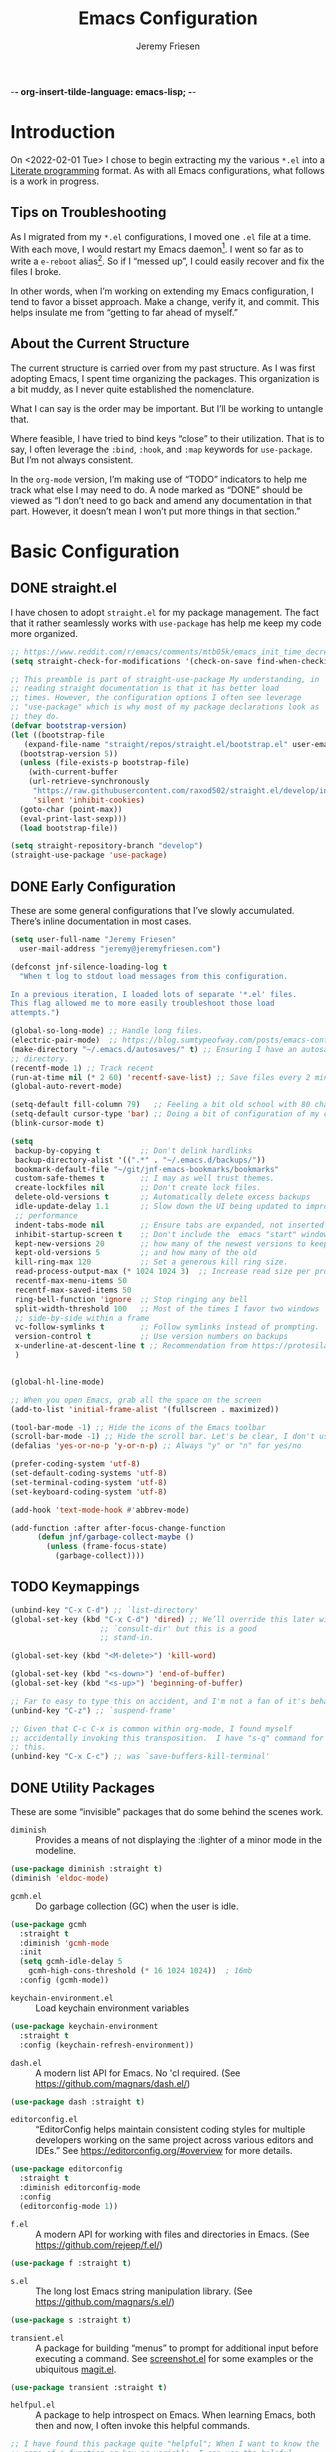 -*- org-insert-tilde-language: emacs-lisp; -*-
#+TITLE: Emacs Configuration
#+AUTHOR: Jeremy Friesen
#+EMAIL: jeremy@jeremyfriesen.com
#+STARTUP: overview
* Introduction

On <2022-02-01 Tue> I chose to begin extracting my the various ~*.el~ into a
[[https://en.wikipedia.org/wiki/Literate_programming][Literate programming]] format.  As with all Emacs configurations, what follows is
a work in progress.

** Tips on Troubleshooting

As I migrated from my ~*.el~ configurations, I moved one ~.el~ file at a time.
With each move, I would restart my Emacs daemon[fn:daemon].  I went so far as
to write a ~e-reboot~ alias[fn:e-reboot].  So if I “messed up”, I could easily
recover and fix the files I broke.

In other words, when I’m working on extending my Emacs configuration, I tend to
favor a bisset approach.  Make a change, verify it, and commit.  This helps
insulate me from “getting to far ahead of myself.”

** About the Current Structure

The current structure is carried over from my past structure.  As I was first
adopting Emacs, I spent time organizing the packages.  This organization is a
bit muddy, as I never quite established the nomenclature.

What I can say is the order may be important.  But I’ll be working to untangle
that.

Where feasible, I have tried to bind keys “close” to their utilization.  That
is to say, I often leverage the ~:bind~, ~:hook~, and ~:map~ keywords for
~use-package~.  But I’m not always consistent.

In the ~org-mode~ version, I’m making use of “TODO” indicators to help me track
what else I may need to do.  A node marked as “DONE” should be viewed as “I
don’t need to go back and amend any documentation in that part.  However, it
doesn’t mean I won’t put more things in that section.”

* Basic Configuration

** DONE straight.el

I have chosen to adopt ~straight.el~ for my package management.  The fact that
it rather seamlessly works with ~use-package~ has help me keep my code more
organized.

#+begin_src emacs-lisp
  ;; https://www.reddit.com/r/emacs/comments/mtb05k/emacs_init_time_decreased_65_after_i_realized_the/
  (setq straight-check-for-modifications '(check-on-save find-when-checking))

  ;; This preamble is part of straight-use-package My understanding, in
  ;; reading straight documentation is that it has better load
  ;; times. However, the configuration options I often see leverage
  ;; "use-package" which is why most of my package declarations look as
  ;; they do.
  (defvar bootstrap-version)
  (let ((bootstrap-file
	 (expand-file-name "straight/repos/straight.el/bootstrap.el" user-emacs-directory))
	(bootstrap-version 5))
    (unless (file-exists-p bootstrap-file)
      (with-current-buffer
	  (url-retrieve-synchronously
	   "https://raw.githubusercontent.com/raxod502/straight.el/develop/install.el"
	   'silent 'inhibit-cookies)
	(goto-char (point-max))
	(eval-print-last-sexp)))
    (load bootstrap-file))

  (setq straight-repository-branch "develop")
  (straight-use-package 'use-package)
#+end_src

** DONE Early Configuration

These are some general configurations that I’ve slowly accumulated.  There’s
inline documentation in most cases.

#+begin_src emacs-lisp
  (setq user-full-name "Jeremy Friesen"
	user-mail-address "jeremy@jeremyfriesen.com")

  (defconst jnf-silence-loading-log t
    "When t log to stdout load messages from this configuration.

  In a previous iteration, I loaded lots of separate '*.el' files.
  This flag allowed me to more easily troubleshoot those load
  attempts.")

  (global-so-long-mode) ;; Handle long files.
  (electric-pair-mode)  ;; https://blog.sumtypeofway.com/posts/emacs-config.html
  (make-directory "~/.emacs.d/autosaves/" t) ;; Ensuring I have an autosave
  ;; directory.
  (recentf-mode 1) ;; Track recent
  (run-at-time nil (* 2 60) 'recentf-save-list) ;; Save files every 2 minutes
  (global-auto-revert-mode)

  (setq-default fill-column 79)   ;; Feeling a bit old school with 80 characters.
  (setq-default cursor-type 'bar) ;; Doing a bit of configuration of my cursors
  (blink-cursor-mode t)

  (setq
   backup-by-copying t         ;; Don't delink hardlinks
   backup-directory-alist '((".*" . "~/.emacs.d/backups/"))
   bookmark-default-file "~/git/jnf-emacs-bookmarks/bookmarks"
   custom-safe-themes t        ;; I may as well trust themes.
   create-lockfiles nil        ;; Don't create lock files.
   delete-old-versions t       ;; Automatically delete excess backups
   idle-update-delay 1.1       ;; Slow down the UI being updated to improve
   ;; performance
   indent-tabs-mode nil        ;; Ensure tabs are expanded, not inserted
   inhibit-startup-screen t    ;; Don't include the  emacs "start" window
   kept-new-versions 20        ;; how many of the newest versions to keep
   kept-old-versions 5         ;; and how many of the old
   kill-ring-max 120           ;; Set a generous kill ring size.
   read-process-output-max (* 1024 1024 3)  ;; Increase read size per process
   recentf-max-menu-items 50
   recentf-max-saved-items 50
   ring-bell-function 'ignore  ;; Stop ringing any bell
   split-width-threshold 100   ;; Most of the times I favor two windows
   ;; side-by-side within a frame
   vc-follow-symlinks t        ;; Follow symlinks instead of prompting.
   version-control t           ;; Use version numbers on backups
   x-underline-at-descent-line t ;; Recommendation from https://protesilaos.com/emacs/modus-themes
   )


  (global-hl-line-mode)

  ;; When you open Emacs, grab all the space on the screen
  (add-to-list 'initial-frame-alist '(fullscreen . maximized))

  (tool-bar-mode -1) ;; Hide the icons of the Emacs toolbar
  (scroll-bar-mode -1) ;; Hide the scroll bar. Let's be clear, I don't use it.
  (defalias 'yes-or-no-p 'y-or-n-p) ;; Always "y" or "n" for yes/no

  (prefer-coding-system 'utf-8)
  (set-default-coding-systems 'utf-8)
  (set-terminal-coding-system 'utf-8)
  (set-keyboard-coding-system 'utf-8)

  (add-hook 'text-mode-hook #'abbrev-mode)

  (add-function :after after-focus-change-function
		(defun jnf/garbage-collect-maybe ()
		  (unless (frame-focus-state)
		    (garbage-collect))))
#+end_src

** TODO Keymappings

#+begin_src emacs-lisp
  (unbind-key "C-x C-d") ;; `list-directory'
  (global-set-key (kbd "C-x C-d") 'dired) ;; We’ll override this later with
					  ;; `consult-dir' but this is a good
					  ;; stand-in.

  (global-set-key (kbd "<M-delete>") 'kill-word)

  (global-set-key (kbd "<s-down>") 'end-of-buffer)
  (global-set-key (kbd "<s-up>") 'beginning-of-buffer)

  ;; Far to easy to type this on accident, and I'm not a fan of it's behavior.
  (unbind-key "C-z") ;; `suspend-frame'

  ;; Given that C-c C-x is common within org-mode, I found myself
  ;; accidentally invoking this transposition.  I have "s-q" command for
  ;; this.
  (unbind-key "C-x C-c") ;; was `save-buffers-kill-terminal'
#+end_src


** DONE Utility Packages

These are some “invisible” packages that do some behind the scenes work.

- ~diminish~ :: Provides a means of not displaying the :lighter of a minor mode in the modeline.

#+begin_src emacs-lisp
  (use-package diminish :straight t)
  (diminish 'eldoc-mode)
#+end_src

- ~gcmh.el~ :: Do garbage collection (GC) when the user is idle.

#+begin_src emacs-lisp
  (use-package gcmh
    :straight t
    :diminish 'gcmh-mode
    :init
    (setq gcmh-idle-delay 5
	  gcmh-high-cons-threshold (* 16 1024 1024))  ; 16mb
    :config (gcmh-mode))
#+end_src

- ~keychain-environment.el~ :: Load keychain environment variables

#+begin_src emacs-lisp
  (use-package keychain-environment
    :straight t
    :config (keychain-refresh-environment))
#+end_src

- ~dash.el~ :: A modern list API for Emacs. No 'cl required.  (See https://github.com/magnars/dash.el/)

#+begin_src emacs-lisp
  (use-package dash :straight t)
#+end_src

- ~editorconfig.el~ :: “EditorConfig helps maintain consistent coding styles
  for multiple developers working on the same project across various editors
  and IDEs.”  See https://editorconfig.org/#overview for more details.

#+begin_src emacs-lisp
  (use-package editorconfig
    :straight t
    :diminish editorconfig-mode
    :config
    (editorconfig-mode 1))
#+end_src

- ~f.el~ :: A modern API for working with files and directories in Emacs. (See https://github.com/rejeep/f.el/)

#+begin_src emacs-lisp
  (use-package f :straight t)
#+end_src

- ~s.el~ :: The long lost Emacs string manipulation library.  (See https://github.com/magnars/s.el/)

#+begin_src emacs-lisp
  (use-package s :straight t)
#+end_src

- ~transient.el~ :: A package for building “menus” to prompt for additional
  input before executing a command. See [[https://github.com/tecosaur/screenshot/blob/master/screenshot.el][screenshot.el]] for some examples or the
  ubiquitous [[https://magit.vc][magit.el]].

#+begin_src emacs-lisp
  (use-package transient :straight t)
#+end_src

- ~helfpul.el~ :: A package to help introspect on Emacs.  When learning Emacs,
  both then and now, I often invoke this helpful commands.

#+begin_src emacs-lisp
  ;; I have found this package quite "helpful"; When I want to know the
  ;; name of a function or key or variable, I can use the helpful
  ;; package.
  (use-package helpful
    :straight t
    :config
    (transient-define-prefix jnf/helpful-menu ()
      "Return a `transient' compliant list to apply to different transients."
      ["Help"
       ""
       ("b" "Bindings" embark-bindings)
       ("c" "Command" helpful-command)
       ("f" "Function (interactive)" helpful-callable)
       ("F" "Function (all)" helpful-function)
       ("k" "Key" helpful-key)
       ("l" "Library" find-library)
       ("m" "Macro" helpful-macro)
       ("p" "Thing at point" helpful-at-point)
       ("." "Thing at point" helpful-at-point)
       ("t" "Text properties" describe-text-properties)
       ("v" "Variable" helpful-variable)])
    :bind ("C-s-h" . jnf/helpful-menu))
#+end_src

** TODO Variable/const definitions

#+begin_src emacs-lisp

  (defconst jnf/fixed-width-font-name
    "Hack Nerd Font"
    "The name of the fixed width font.
  I have it sprinkled through too many places.

  Alternatives:
  - \"Monaco\"
  - \"JetBrains Mono\"
  - \"Hack Nerd Font\"")

  (set-frame-font jnf/fixed-width-font-name)

  (defconst jnf/tor-home-directory
    (file-truename "~/git/takeonrules.source")
    "The home directory of TakeOnRules.com Hugo repository.")

  (defconst jnf/tor-default-local-hostname
    "http://localhost:1313"
    "The scheme, host name, and port for serving up a local TakeOnRules.com.")

  (defvar jnf/data-directories
    (list
     jnf/tor-home-directory
     "~/git/takeonrules.source/themes/hugo-tufte"
     "~/git/burning_wheel_lifepaths/"
     "~/git/jnf-emacs-bookmarks"
     "~/git/dotzshrc/"
     "~/git/dotemacs/"
     "~/git/org/"
     "~/git/org/archive"
     "~/git/org/daily"
     "~/git/org/public"
     "~/git/org/personal"
     "~/git/org/personal/thel-sector"
     "~/git/org/hesburgh-libraries"
     "~/git/org/forem"
     )
    "Relevant data directories for my day to day work.")
#+end_src

** TODO pretty-hydra.el

#+begin_src emacs-lisp

  ;; I use this package to "configure" menus, hence this is in the
  ;; config section.
  (use-package pretty-hydra
    :straight (pretty-hydra
	       :type git :host github :repo "jerrypnz/major-mode-hydra.el"
	       :files (:defaults (:exclude "major-mode-hydra.el"))))
#+end_src

* WAITING Display

** DONE modus-themes.el

The modus themes (e.g. ~modus-vivendi~ and ~modus-operandi~) provide a light
and dark theme with a focus on visual accessibility.

I love [[http://protesilaos.com][Prot]]’s attention to detail with the modus themes).  Here’s my
configuration for these two sibling themes.

#+begin_src emacs-lisp
  (use-package modus-themes
    ;; :straight (modus-themes :type built-in)
    :straight (:type git :host gitlab :repo "protesilaos/modus-themes" :branch "main")
    :init
    (setq
     modus-themes-bold-constructs t
     modus-themes-completions 'opinionated ; {nil,'moderate,'opinionated}
     modus-themes-diffs nil ; {nil,'desaturated,'fg-only}
     modus-themes-fringes 'intense ; {nil,'subtle,'intense}
     modus-themes-hl-line '(accented intense)
     modus-themes-intense-markup t
     modus-themes-links '(faint background)
     modus-themes-mixed-fonts t
     modus-themes-mode-line '(accented 3d)
     modus-themes-org-blocks 'gray-background
     modus-themes-paren-match '(bold intense)
     modus-themes-prompts '(intense accented)
     modus-themes-region '(bg-only accented)
     modus-themes-scale-headings t
     modus-themes-slanted-constructs t
     modus-themes-subtle-line-numbers t
     modus-themes-syntax '(alt-syntax yellow-comments green-strings)
     modus-themes-tabs-accented t
     modus-themes-headings
     '((1 . (variable-pitch light 1.6))
       (2 . (overline semibold 1.4))
       (3 . (monochrome overline 1.2))
       (4 . (overline 1.1))
       (t . (rainbow 1.05)))))
#+end_src

With a quick bit of testing, it appears that the following ~set-face-attribute~
declarations should be made after the theme declarations.  When the following
statements were declared before the themes, and I toggled my theme, the font
changed to something unexpected.  With them declared after, I keep the fonts
between toggles.

#+begin_src emacs-lisp
  (set-face-attribute 'default nil
		      :family jnf/fixed-width-font-name
		      :height 140)
  (set-face-attribute 'variable-pitch nil
		      :family "ETBembo"
		      :height 1.1)
  (set-face-attribute 'fixed-pitch nil
		      :family jnf/fixed-width-font-name
		      :height 1.0)
#+end_src

** DONE lin.el

- ~lin.el~ :: “LIN locally remaps the hl-line face to a style that is optimal for major modes where line selection is the primary mode of interaction.”  In otherwords, ~lin.el~ improves the highlighted line behavior for the competing contexts.

#+begin_src emacs-lisp
  (use-package lin
    :straight (lin :host gitlab :repo "protesilaos/lin")
    :config (lin-add-to-many-modes))
#+end_src

** DONE all-the-icons.el

- ~all-the-icons.el~ :: Provides a nice set of reference icons.  The various
  ~jnf/all-with--with-~ functions give access to the icons of the named set.

#+begin_src emacs-lisp
  ;; Useful for referential icons.
  (use-package all-the-icons
    :straight t
    :config
    (cl-defmacro jnf/all-the-icons--with(&key name)
      (let ((defun-fn (intern (concat "jnf/all-the-icons--with-" name)))
	    (icon-fn (intern (concat "all-the-icons-" name)))
	    (docstring (concat "Displays an ICON from `all-the-icons-" name "'.")))
	`(defun ,defun-fn (icon str &optional height v-adjust)
	   ,docstring
	   (s-concat (,icon-fn
		      icon
		      :v-adjust (or v-adjust 0)
		      :height (or height 1))
		     " " str))))
    (jnf/all-the-icons--with :name "faicon")
    (jnf/all-the-icons--with :name "material")
    (jnf/all-the-icons--with :name "octicon")
    (jnf/all-the-icons--with :name "alltheicon"))
#+end_src

** DONE all-the-icons-dired.el

- ~all-the-icons-dired.el~ :: Incorporates file icons with file listings of
  dired.  /Note/: On 2021-04-11 I was getting the following error with this
  package: "*ERROR*: Symbol's value as variable is void: file"

#+begin_src emacs-lisp
  (use-package all-the-icons-dired
    :straight t
    :after all-the-icons
    :hook (dired-mode . all-the-icons-dired-mode))
#+end_src

** DONE spaceline.el

- ~spaceline.el~ :: A nice looking modeline enhancement

#+begin_src emacs-lisp
  (use-package spaceline :straight t)
#+end_src

** DONE spaceline-all-the-icons.el

- ~spaceline-all-the-icons.el~ ::  Add some visual flair to the modeline enhancements.  Disabled as of <2022-02-03 Thu>.

#+begin_src emacs-lisp
  ;; (use-package spaceline-all-the-icons
  ;;  :straight t
  ;;  :after spaceline
  ;;  :config (spaceline-all-the-icons-theme))
#+end_src

** DONE popper.el

- ~popper.el~ :: Treat some types of windows as popups (e.g., something easier
  to dismiss, a bit more like the mini-buffer).  Further ~jnf/popper~ can
  toggle the popup buffer.  See that method for further implementation details.

#+begin_src emacs-lisp
  (use-package popper
    :straight t
    :bind (("C-`" . jnf/popper))
    :config
    (defun jnf/popper (prefix_arg)
      "Call `popper-cycle', but with PREFIX_ARG invoke a less common popper method.

  With one PREFIX_ARG, `popper-toggle-latest'.
  With two (or more) PREFIX_ARG `popper-toggle-type'."
      (interactive "P")
      (let ((prefix (car prefix_arg)))
	(cond
	 ((not prefix)  (popper-cycle))
	 ((= prefix 4)  (popper-toggle-latest))
	 (t (popper-toggle-type)))))
    :init
    (setq popper-reference-buffers
	  '("\\*Messages\\*"
	    "Output\\*$"
	    "\\*Async Shell Command\\*"
	    help-mode
	    compilation-mode
	    "^\\*helpful.*\\*$"))
    (popper-mode +1)
    (popper-echo-mode +1))

#+end_src

** WAITING shackle.el

- ~shackle.el~ :: Enforce rules for popups.  See https://depp.brause.cc/shackle/.

#+begin_src emacs-lisp
  (use-package shackle
    :straight t
    :custom
    (shackle-rules '((compilation-mode :noselect t))
		   shackle-default-rule '(:select t)))
#+end_src

/Note:/ How does this related to ~popper.el~?

** DONE ace-window.el

- ~ace-window.el~ :: A window manager for emacs, allowing fast toggles between
  windows as well as opening or moving those windows.  See
  https://github.com/abo-abo/ace-window for more details.

#+begin_src emacs-lisp
  (use-package ace-window
    :straight t
    :bind (("M-o" . ace-window)))
#+end_src

* WAITING General Emacs Configuration

I tried enabling this, and found myself sometimes lost in a labyrinth of
minibuffers.  This change ensures that there’s only one.

#+begin_src emacs-lisp
  (setq enable-recursive-minibuffers nil)
#+end_src

** DONE MacOS Specific

*** DONE grab-mac-link.el

- ~grab-mac-link.el~ :: Grab a link from a variety of MacOS applications.

#+begin_src emacs-lisp
  (use-package grab-mac-link
    :straight t
    :config
    ;; A replacement function for existing grab-mac-link-make-html-link
    (defun jnf/grab-mac-link-make-html-link (url name)
      "Using HTML syntax, link to and cite the URL with the NAME."
      (format "<cite><a href=\"%s\" class=\"u-url p-name\" rel=\"cite\">%s</a></cite>" url name))
    ;; The function advice to override the default behavior
    (advice-add
     'grab-mac-link-make-html-link
     :override
     'jnf/grab-mac-link-make-html-link
     '((name . "jnf")))
    :bind (("C-c g" . grab-mac-link)))
#+end_src

*** DONE org-mac-link.el

- ~org-mac-link.el~ :: Similar to ~grab-mac-link.el~ this specifically grabs a link and insersts in ~org-mode~ format.

#+begin_src emacs-lisp
  (use-package org-mac-link
    :straight (org-mac-link :type git :host github :repo "jeremyf/org-mac-link")
    :bind (:map org-mode-map (("C-c g" . org-mac-grab-link))))
#+end_src

*** DONE so-long.el

- ~so-long.el~ :: Really long files or long lines can cause problems for Emacs.  This mode helps with that.

#+begin_src emacs-lisp
  (use-package so-long
    :defer t
    :straight t
    :bind
    (:map so-long-mode-map
	  ("C-s" . isearch-forward)
	  ("C-r" . isearch-backward))
    :config (global-so-long-mode 1))
#+end_src

* DONE Modes

Sometimes I want to edit svg files.  Often times if I open them directly in
Emacs, I want to edit them.  This setting helps with that default.  /Note:/
without this setting, Emacs will happily render the SVG as an image,

#+begin_src emacs-lisp
  (add-to-list `auto-mode-alist '("\\.svg\\'" . xml-mode))
#+end_src

** DONE emmet-mode.el

- ~emmet-mode.el~ :: I’ve only scratched the surface of this.  Namely when I
  write a haiku, in my editor it type =pre.poem= followed by ~C-c C-e~ and that
  expands to a ~pre~ tag with the ~class="poem"~.  There's a lot more, but I
  write comparatively little HTML.

#+begin_src emacs-lisp
  (use-package emmet-mode
    :straight t
    :bind (("C-c C-e" . emmet-expand-yas ))
    :hook ((sgml-mode . emmet-mode)
	   (html-mode . emmet-mode)
	   (css-mode . emmet-mode)))
#+end_src

** DONE web-mode.el

- ~web-mode.el~ :: Some configurations for web development.

#+begin_src emacs-lisp
  (use-package web-mode
    :straight t
    :config (setq web-mode-markup-indent-offset 2
		  web-mode-css-indent-offset 2
		  web-mode-code-indent-offset 2))
  (add-to-list 'auto-mode-alist '("\\.html?\\'" . web-mode))
  (add-to-list 'auto-mode-alist '("\\.erb\\'" . web-mode))
#+end_src

** DONE plantuml-mode.el

- ~plantuml-mode.el~ :: A mode for working with PlantUML.  See https://plantuml.com.

#+begin_src emacs-lisp
  (use-package plantuml-mode
    :config (setq plantuml-executable-path (concat (getenv "HB_PATH") "/bin/plantuml")
		  plantuml-default-exec-mode 'executable
		  org-plantuml-executable-path (concat (getenv "HB_PATH") "/bin/plantuml")
		  org-plantuml-exec-mode 'executable)
    :mode (("\\.plantuml\\'" . plantuml-mode))
    :straight t)
#+end_src

** DONE json-mode.el

- ~json.el~ :: In modern web-development, JSON is nigh unavoidable.

#+begin_src emacs-lisp
  (use-package json-mode :straight t)
#+end_src

** DONE json-reformat.el

- ~json-reformat.el~ :: Because JSON can be quite ugly, I want something to help tidy it up.

#+begin_src emacs-lisp
  (use-package json-reformat
    :straight t
    :after json-mode
    :init (setq json-reformat:indent-width 2))

#+end_src

** DONE go-mode.el

Every so often I stumble upon a Go package.  The ~go-mode~ package gives me the
syntax highlighting that makes reading ~Go-lang~ tolerable.

#+begin_src emacs-lisp
  (use-package go-mode :straight t)
#+end_src

** DONE markdown-mode.el

- ~markdown-mode.el~ :: Oh ubiquitous Markdown.

#+begin_src emacs-lisp
  (use-package markdown-mode
    :straight t
    :hook ((markdown-mode . turn-on-visual-line-mode))
    :mode (("README\\.md\\'" . gfm-mode)
	   ("\\.md\\'" . markdown-mode)
	   ("\\.markdown\\'" . markdown-mode))
    :init (setq markdown-command "/usr/local/bin/pandoc"))
#+end_src

** DONE yaml-mode.el

- ~yaml-mode.el~ :: Visual parsing for yaml.

#+begin_src emacs-lisp
  (use-package yaml-mode :straight t)
#+end_src

** DONE lua-mode.el

- ~lua-mode.el~ :: For working with [[https://www.hammerspoon.org][Hammerspoon]]; which provides me the
  wonderful [[https://github.com/dmgerman/editWithEmacs.spoon/][edit with Emacs]].

#+begin_src emacs-lisp
  (use-package lua-mode :straight t)
#+end_src

** DONE git-modes.el

- ~git-modes.el~ :: For editing various Git configuration files.

#+begin_src emacs-lisp
  (use-package git-modes :straight t)
#+end_src

** DONE enh-ruby-mode.el

- ~enh-ruby-mode.el~ :: Emacs ships with ~ruby-mode.el~, but I’ve found that
  ~enh-ruby-mode.el~ has more convenient navigation functions:

  - ~enh-ruby-mark-defun~ :: Put mark at end of this Ruby definition, point at
    beginning.
  - ~enh-ruby-up-sexp~ :: Move up one balanced expression (sexp).
  - ~enh-ruby-toggle-block~ :: Toggle block type from do-end to braces or back.
  - ~enh-ruby-backward-sexp~ :: Move backward across one balanced expression
    (sexp).
  - ~enh-ruby-forward-sexp~ :: Move backward across one balanced expression
    (sexp).

#+begin_src emacs-lisp
  (use-package enh-ruby-mode
    :straight t
    :hook (enh-ruby-mode . (lambda () (setq fill-column 100)))
    :hook (enh-ruby-mode . eldoc-mode)
    :bind (:map enh-ruby-mode-map ("C-j" . avy-goto-char-timer))
    :mode (("\\(?:\\.rb\\|ru\\|rake\\|thor\\|jbuilder\\|gemspec\\|podspec\\|/\\(?:Gem\\|Rake\\|Cap\\|Thor\\|Vagrant\\|Guard\\|Pod\\)file\\)\\'" . enh-ruby-mode)))
  (add-to-list 'interpreter-mode-alist '("ruby" . enh-ruby-mode))
#+end_src

** DONE rspec-mode.el

- ~rspec-mode.el~ :: [[http://rspec.info][RSpec]] is my Ruby testing framework of choice.  As I’ve
  been doing much more extensive Ruby coding, I’ve been using a lot of:

  - ~rspec-toggle-spec-and-target~ :: Jump between spec and target;
    ~spec/models/user_spec.rb~ and ~app/models/user.rb~ respectively.
  - ~rspec-verify~ :: Run ~rspec~ for the current file; either the spec or the
    spec associated with the target.
  - ~rspec-verify-single~ :: Run ~rspec~ for the current line.

#+begin_src emacs-lisp
  (use-package rspec-mode
    :straight t
    ;; Ensure that we’re loading enh-ruby-mode before we do any rspec loading.
    :after enh-ruby-mode
    :custom (rspec-use-spring-when-possible nil)
    :bind (:map rspec-mode-map (("s-." . 'rspec-toggle-spec-and-target)))
    :bind (:map enh-ruby-mode-map (("s-." . 'rspec-toggle-spec-and-target)))
    :diminish 'rspec-mode)

  (eval-after-load 'rspec-mode '(rspec-install-snippets))
#+end_src

/Note:/ The =CMD= + =.= is a carryover from my [[https://macromates.com][Textmate]] and [[https://www.sublimetext.com/][Sublime Text]] days.
That’s one of those hot-keys almost burned into soul.
** DONE ruby-interpolation.el

- ~ruby-interpolation.el~ :: A simple package to expand ~#~ to ~#{<cursor>}~.

#+begin_src emacs-lisp
  ;; Nice and simple package for string interpolation.
  (use-package ruby-interpolation
    :straight t
    :diminish 'ruby-interpolation-mode
    :hook (enh-ruby-mode . ruby-interpolation-mode))
#+end_src

** DONE yard-mode.el

- ~yard-mode.el~ :: When writing Ruby documentation, I favor YARD syntax.  See https://yardoc.org fore more details.

#+begin_src emacs-lisp
  (use-package yard-mode
    :straight t
    :hook (enh-ruby-mode . yard-mode))
#+end_src

** DONE bundler.el

- ~bundler.el~ :: Adds the useful ~bundle-open~ command.

#+begin_src emacs-lisp
  (use-package bundler
    :straight (bundler :type git :host github :repo "endofunky/bundler.el"))
#+end_src

** DONE lsp-mode.el

- ~lsp-mode.el~ :: Language Server Protocol; provides some nice interactions with code.

#+begin_src emacs-lisp
  (use-package lsp-mode
    :straight t
    :hook ((ruby-mode . lsp)
	   (enh-ruby-mode . lsp))
    :config (setq read-process-output-max (* 1024 1024 3)
		  lsp-completion-provider nil
		  lsp-completion-mode nil
		  lsp--show-message nil
		  lsp-idle-delay 1.00)
    :custom (lsp-keymap-prefix "C-c C-l")
    :commands (lsp))

  (with-eval-after-load 'lsp-mode
    (add-hook 'lsp-mode-hook #'lsp-enable-which-key-integration))
#+end_src

** DONE lsp-ui.el

- ~lsp-ui.el~ :: Some nice UI for LSP mode.

What I’m finding is that I occasionally use it, and it also has some flake-outs
as it relates to the minibuffer.

But a bit flakey.  For example, as I’m using ~consult-recent-file~, when I move
the minibuffer selection (via ~C-n~) to a Ruby file, ~consult-recent-file~
renders a preview of that file.  It appears that the ~lsp-mode~’s hooks loses
or pulls the focus away from the minibuffer to the previewed buffer.

This makes it hard to navigate for search candidates.  I find the preview very
helpful, so favor that over ~lsp-mode~.  With some “bisect” debugging, I’ve
found that this is related to the ~lsp-ui.el~ package.  In particular the
~lsp-ui-peek-mode~.

In other words, the functions are nice, but the interactions with other useful
packages don’t warrant including this.

#+begin_src emacs-lisp
  ;; This package provides some nice UI behavior for documentation and linting
  ;;
  ;; In particular, I like 'lsp-ui-peek-find-reference
  (use-package lsp-ui
    :straight t
    :hook ((enh-ruby-mode . lsp-ui-mode))
    :after lsp-mode)

  ;; By default indent levels are often 4; That is against what I've seen.
  (setq ruby-indent-level 2
	typescript-indent-level 2
	js-indent-level 2)

  ;; (add-hook 'emacs-lisp-mode 'eldoc-mode)
#+end_src

** DONE tree-sitter.el

- ~tree-sitter.el~ :: An incremental parsing library for languages.  See https://tree-sitter.github.io/tree-sitter/.

#+begin_src emacs-lisp
  ;; See https://github.com/emacs-tree-sitter/elisp-tree-sitter
  ;; Waiting on https://github.com/emacs-tree-sitter/elisp-tree-sitter/issues/197 to resolve.
  (use-package tree-sitter
    :straight (tree-sitter :host github :repo "emacs-tree-sitter/elisp-tree-sitter")
    :config
    (add-to-list 'tree-sitter-major-mode-language-alist '(enh-ruby-mode . ruby)))

  (global-tree-sitter-mode)
  (add-hook 'tree-sitter-after-on-hook #'tree-sitter-hl-mode)

  (use-package tree-sitter-langs
    :straight t)
#+end_src

* DONE Support

** DONE ripgrep.el

For many years, I’ve used “The Silver Searcher”, or ~ag~ on the command
line.[fn:ag].  However, [[https://github.com/BurntSushi/ripgrep][ripgrep]] provides even faster searching, with an almost
identical parameter list.

#+begin_src emacs-lisp
  (use-package ripgrep
    :init (setq ripgrep-arguments "--ignore-case")
    :straight t)
#+end_src

* WAITING Projects
** WAITING projectile.el

- ~projectile.el~ :: this package provides convenient organization and commands to run over projects.

#+begin_src emacs-lisp
  (use-package projectile
    :straight t
    :diminish 'projectile-mode
    :config (projectile-mode 1)
    :custom (projectile-project-search-path '("~/git/"))
    :bind ("s-." . projectile-toggle-between-implementation-and-test))
#+end_src

/Note:/ The =CMD= + =.= is a carryover from my [[https://macromates.com][Textmate]] and [[https://www.sublimetext.com/][Sublime Text]] days.
That’s one of those hot-keys almost burned into soul.

*** WAITING projectile-rails.el

I’m thinking on this one.

#+begin_src emacs-lisp
  (use-package projectile-rails
    :after (projectile)
    :diminish 'projectile-rails-mode
    :straight t
    :config
    (defun projectile-rails-find-liquid ()
      "Find a liquid tag."
      (interactive)
      (projectile-rails-find-resource
       "liquid: "
       '(("app/liquid_tags/" "\\(.+?\\)\\.rb\\'"))
       "app/liquid_tags/${filename}.rb"))
    :bind (:map
	   projectile-rails-mode-map (("C-s-." . 'projectile-rails-goto-file-at-point)))
    :config (projectile-rails-global-mode))
#+end_src
** DONE magit.el

- ~magit.el~ :: The awesome [[http://git-scm.com][git]] client for Emacs.  I’ve written a few functions
  to help me jump to the Github page for the pull request.[fn:squash-and-merge]

  - ~jnf/magit-browse-pull-request~ :: In ‘magit-log-mode’ open the associated
    pull request.
  - ~jnf/git-current-remote-url~ :: Get the current remote url.
  - ~jnf/open-pull-request-for~ :: Given the SUMMARY open the related pull
    request.
  - ~jnf/open-pull-request-for-current-line~ :: For the current line open the
    applicable pull request.

#+begin_src emacs-lisp
  (use-package magit
    :straight t
    :init (use-package with-editor :straight t)

    ;; Adding format to git-commit-fill-column of 72 as best practice.
    (setq git-commit-fill-column 72)

    ;; Keeping the summary terse helps with legibility when you run a
    ;; report with only summary.
    (setq git-commit-summary-max-length 50)

    ;; Set the tabular display columns for the `magit-list-repositories'
    (setq magit-repolist-columns
	  '(("Name"    25 magit-repolist-column-ident ())
	    ("Version" 25 magit-repolist-column-version ())
	    ("δ"        1 magit-repolist-column-dirty ())
	    ("⇣"        3 magit-repolist-column-unpulled-from-upstream
	     ((:right-align t)
	      (:help-echo "Upstream changes not in branch")))
	    ("⇡"        3 magit-repolist-column-unpushed-to-upstream
	     ((:right-align t)
	      (:help-echo "Local changes not in upstream")))
	    ("Branch"  25 magit-repolist-column-branch ())
	    ("Path"    99 magit-repolist-column-path ())))

    ;; The default relevant `magit-list-repositories'
    (setq magit-repository-directories
	  `(("~/git/takeonrules.source/" . 1)
	    ("~/git/burning_wheel_lifepaths/" . 1)
	    ("~/git/dotzshrc/" .  1)
	    ("~/git/dotemacs/" . 1)
	    ("~/git/jnf-emacs-bookmarks/" . 1)
	    ("~/git/org" . 1)
	    ("~/git/org/archive" . 1)
	    ("~/git/takeonrules.source/themes/hugo-tufte" . 1)))

    ;; Have magit-status go full screen and quit to previous
    ;; configuration.  Taken from
    ;; http://whattheemacsd.com/setup-magit.el-01.html#comment-748135498
    ;; and http://irreal.org/blog/?p=2253
    (defadvice magit-status (around magit-fullscreen activate)
      (window-configuration-to-register :magit-fullscreen)
      ad-do-it
      (delete-other-windows))
    (defadvice magit-mode-quit-window (after magit-restore-screen activate)
      (jump-to-register :magit-fullscreen))
    :config
    (remove-hook 'magit-status-sections-hook 'magit-insert-tags-header)
    (defun jnf/magit-browse-pull-request ()
      "In `magit-log-mode' open the associated pull request
  at point.

  Assumes that the commit log title ends in the PR #, which
  is the case when you use the Squash and Merge strategy.

  This implementation is dependent on `magit' and `s'."
      (interactive)
      (let* ((beg (line-beginning-position))
	     (end (line-end-position))
	     (summary
	      (buffer-substring-no-properties
	       beg end)))
	(jnf/open-pull-request-for :summary summary)))
    (defun jnf/git-current-remote-url ()
      "Get the current remote url."
      (s-trim
       (shell-command-to-string
	(concat
	 "git remote get-url "
	 (format "%s" (magit-get-current-remote))))))
    (cl-defun jnf/open-pull-request-for (&key summary)
      "Given the SUMMARY open the related pull request.

  This method assumes you're using Github's Squash and Strategy."
      (let ((remote-url (jnf/git-current-remote-url)))
	(save-match-data
	  (and (string-match "(\\#\\([0-9]+\\))$" summary)
	       (browse-url
		(concat
		 ;; I tend to favor HTTPS and the repos end in ".git"
		 (s-replace ".git" "" remote-url)
		 "/pull/"
		 (match-string 1 summary)))))))
    (defun jnf/open-pull-request-for-current-line ()
      "For the current line open the applicable pull request."
      (interactive)
      (let ((summary
	     (s-trim
	      (shell-command-to-string
	       (concat "git --no-pager annotate "
		       "-w -L "
		       (format "%s" (line-number-at-pos))
		       ",+1 "
		       "--porcelain "
		       buffer-file-name
		       " | rg \"^summary\"")))))
	(jnf/open-pull-request-for :summary summary)))
    :bind (("s-7" . magit-status))
    ;; In other situations I bind s-6 to `git-messenger:popup-message'
    :bind (:map magit-log-mode-map ("s-6" . 'jnf/magit-browse-pull-request))
    :hook ((with-editor-post-finish-hook . magit-status)))
#+end_src

** DONE forge.el

- ~forge.el~ :: Additional interactions interactions with [[https://en.wikipedia.org/wiki/Forge_(software)][Git forge]].  Right
  now, I’ve commented out most things, as I wasn’t figuring out how to refresh
  the appended sections.  I live this here as a reminder.

#+begin_src emacs-lisp
  (use-package forge
    :config
    (setq auth-sources '("~/.authinfo"))
    ;; (magit-add-section-hook 'magit-status-sections-hook 'forge-insert-authored-pullreqs nil 'append)
    ;; (magit-add-section-hook 'magit-status-sections-hook 'forge-insert-requested-reviews nil 'append)
    ;; (magit-add-section-hook 'magit-status-sections-hook 'forge-insert-assigned-issues nil 'append)
    :straight t)

#+end_src

** DONE libgit.el

- ~libgit.el~ :: Provides bindings to [[https://libgit2.org][libgit2]].  These bindings help improve the speed of ~magit.el~; or so I’m told.

#+begin_src emacs-lisp
  (use-package libgit :straight t)
#+end_src

** DONE magit-libgit.el

- ~libgit.el~ :: Connects ~magit.el~ to ~libgit.el~, helping improve the speed of ~magit.el~; or so I’m told.

#+begin_src emacs-lisp
  (use-package magit-libgit :straight t)
#+end_src

** DONE git-timemachine.el

- ~git-timemachine.el~ :: With the time machine, travel back and forth through a files history.

#+begin_src emacs-lisp
  (use-package git-timemachine :straight t)
#+end_src

** DONE git-gutter-fringe.el

- ~git-gutter-fringe.el~ :: Show the current git state in the gutter.  As you
  edit a line in a file track by git, the fringe’s indicators change to reflect
  if this is a modification, addition, or deletion.

#+begin_src emacs-lisp
  (use-package git-gutter-fringe
    :straight (git-gutter-fringe :type git :host github :repo "emacsorphanage/git-gutter-fringe")
    :diminish 'git-gutter-mode
    :config (global-git-gutter-mode 't)
    (setq git-gutter:modified-sign "Δ"
	  git-gutter:added-sign "+"
	  git-gutter:deleted-sign "-"))
#+end_src

** DONE git-link.el

- ~git-link.el~ :: Type ~M-x git-link~ and the function pushes the Git forge
  URL to the kill ring; I’ve configured the URL to use the SHA of the commit of
  the line on which I called ~git-link()~.  This is helpful for sharing links
  with other folks.  I use this /all of the time./ See
  https://github.com/sshaw/git-link.

#+begin_src emacs-lisp
  (use-package git-link
    :config
    (defun jnf/git-browse-to-repository (remote)
      "Open in external browser the current repository's given REMOTE."
      (interactive (list (git-link--select-remote)))
      (git-link-homepage remote)
      (browse-url (car kill-ring)))
    (setq git-link-use-commit t) ;; URL will be SHA instead of branch
    :straight t)
#+end_src

** DONE git-messenger.el

- ~git-messenger.el~ :: Sometimes I want to see more ~git~ information
  regarding the current line.  ~git-messenger.el~ provides a popup that shows
  the information and provides some additional options.

#+begin_src emacs-lisp
  (use-package git-messenger
    :config (setq git-messenger:show-detail t)
    (defun jnf/git-messenger-popup ()
      "Open `git-messenger' or github PR.

  With universal argument, open the github PR for current line.

  Without universal argument, open `git-messenger'."
      (interactive)
      (if (equal current-prefix-arg nil) ; no C-u
	  (git-messenger:popup-message)
	(jnf/open-pull-request-for-current-line)))
    :custom
    (git-messenger:use-magit-popup t)
    :bind (:map git-messenger-map (("p" . 'jnf/open-pull-request-for-current-line)
				   ("l" . 'git-link)))
    :bind (("s-6" . jnf/git-messenger-popup)
	   ("<f6>" . jnf/git-messenger-popup))
    :straight t)
#+end_src

** DONE blamer.el

- ~blamer.el~ :: When working in code, I want different ways to view the
  metadata around the code.  ~blammer.el~ adds a quick annotation to the
  current line; When did the last person touch this and what was the message.

#+begin_src emacs-lisp
  (use-package blamer
    :straight (blamer :host github :repo "Artawower/blamer.el")
    :custom
    ;; Set to 0 because I don’t enable by default.  So I’m in a mindset of show
    ;; me who and when.
    (blamer-idle-time 0.0)
    (blamer-author-formatter "✎ %s ")
    (blamer-datetime-formatter "[%s] ")
    (blamer-commit-formatter "● %s")
    (blamer-min-offset 40)
    (blamer-max-commit-message-length 20))
#+end_src
* TODO Completion

** DONE vertico.el

#+begin_src emacs-lisp
  (use-package vertico
    :straight t
    :config
    (vertico-mode)
    ;; Use `consult-completion-in-region' if Vertico is enabled.
    ;; Otherwise use the default `completion--in-region' function.
    (setq completion-in-region-function
	  (lambda (&rest args)
	    (apply (if vertico-mode
		       #'consult-completion-in-region
		     #'completion--in-region)
		   args)))
    (advice-add #'completing-read-multiple
		:override #'consult-completing-read-multiple)
    (setq vertico-cycle t))
#+end_src

*** Vertico Extensions

The ~vertico-indexed.elc~ extension adds a visual indicator of each candidate’s
index.  Further, I can type ~C-<num> ENT~ and select that candidate.  Often
it’s just as easy to navigate via ~TAB~ or ~C-n~ / ~C-p~ but the visual
indicator is a nice bit of polish.

#+begin_src emacs-lisp
  (load "~/.emacs.d/straight/build/vertico/extensions/vertico-indexed.elc"
	nil
	jnf-silence-loading-log)
  (vertico-indexed-mode)
#+end_src

I’ve commented out the ~vertico-buffer.elc~ extension.  When active, instead of
using the mini-buffer it creates a new window.  I’m uncertain how I fully feel
about this function.  When I activate it, I’m sometimes “surprised” at a
different experience from what I’m accustomed to in Emacs.  Then again, at
least I’m not trapped in the recursive mini-buffer challenges.

#+begin_src emacs-lisp
  ;; (load "~/.emacs.d/straight/build/vertico/extensions/vertico-buffer.elc"
  ;;       nil
  ;;       jnf-silence-loading-log)
  ;; (vertico-buffer-mode)
  ;; (setq vertico-buffer-display-action
  ;;       '(display-buffer-at-bottom (window-height . 15)))
#+end_src

The ~vertico-repeat.elc~ extension does one simple thing: it remembers and
gives quick access to the last command you entered in the “minibuffer.”  This
can be super userful if I built up a complicated ~consult-ripgrep~.

#+begin_src emacs-lisp
  (load "~/.emacs.d/straight/build/vertico/extensions/vertico-repeat.elc"
	nil
	jnf-silence-loading-log)
  (global-set-key (kbd "M-r") #'vertico-repeat)
  (add-hook 'minibuffer-setup-hook #'vertico-repeat-save)
#+end_src

Related to, but independent of ~vertico-repeat.elc~ is enabling
~savehist-mode~.  With that enabled, I have access to a few dozen of the last
minibuffer commands I issued.  These are, by default, in ~\~/.emacs.d/history~.

#+begin_src emacs-lisp
  (savehist-mode 1)
#+end_src

** Emacs Adjustments for Completion

What follows is adjustments to emacs settings as they relate to completion.

#+begin_src emacs-lisp
  (use-package emacs
    :init

    ;; Emacs 28: Hide commands in M-x which do not apply to the current mode.
    ;; Corfu commands are hidden, since they are not supposed to be used via M-x.
    (setq read-extended-command-predicate
	  #'command-completion-default-include-p)

    ;; TAB cycle if there are only few candidates
    (setq completion-cycle-threshold 3)

    ;; Enable indentation+completion using the TAB key.
    ;; `completion-at-point' is often bound to M-TAB.
    (setq tab-always-indent 'complete)

    ;; Add prompt indicator to `completing-read-multiple'.
    ;; Alternatively try `consult-completing-read-multiple'.
    (defun crm-indicator (args)
      (cons (concat "[CRM] " (car args)) (cdr args)))
    (advice-add #'completing-read-multiple :filter-args #'crm-indicator)

    ;; Do not allow the cursor in the minibuffer prompt
    (setq minibuffer-prompt-properties
	  '(read-only t cursor-intangible t face minibuffer-prompt))
    (add-hook 'minibuffer-setup-hook #'cursor-intangible-mode))
#+end_src

** DONE marginalia.el

The ~marginalia~ package provides annotations to minibuffer completions; I
shudder to think how hard it would be to navigate Emacs’s ~M-x~ command without
annotations.

#+begin_src emacs-lisp
  (use-package marginalia
    :straight t
    :init (marginalia-mode))
#+end_src

/Note:/ The declaration of ~marginalia-mode~ must be in the ~;init~ section.
This ensures that it is enabled right away.  It also forces the loading of the
package.

** TODO consult.el

- ~consult.el~ :: “Consult provides practical commands based on the Emacs
  completion function [[https://www.gnu.org/software/emacs/manual/html_node/elisp/Minibuffer-Completion.html][completing-read]].”  I had previously used [[https://github.com/abo-abo/swiper][Ivy, Counsel,
  and Swiper]], but appreciate the design principles of Consult, namely “Consult
  fits well into existing setups and it helps you to create a full completion
  environment out of small and independent components.”[fn:consult]

  With ~consult.el~ I’m able to bring in other components that focus on doing
  their “one thing” really well.

#+begin_src emacs-lisp
  (use-package consult
    :straight t
    ;; Replace bindings. Lazily loaded due by `use-package'.
    :bind (;; C-c bindings (mode-specific-map)
	   ("C-c h" . consult-history)
	   ;; ("C-c m" . consult-mode-command)
	   ("C-c b" . consult-bookmark)
	   ("C-c k" . consult-kmacro)
	   ;; C-x bindings (ctl-x-map)
	   ("C-x M-:" . consult-complex-command)     ;; orig. repeat-complet-command
	   ("C-x b" . consult-buffer)                ;; orig. switch-to-buffer
	   ("s-b" . consult-buffer)                ;; orig. switch-to-buffer
	   ("C-x 4 b" . consult-buffer-other-window) ;; orig. switch-to-buffer-other-window
	   ("C-s-b" . consult-buffer-other-window)
	   ("C-x 5 b" . consult-buffer-other-frame)  ;; orig. switch-to-buffer-other-frame
	   ;; Custom M-# bindings for fast register access
	   ("M-#" . consult-register-load)
	   ("M-'" . consult-register-store)          ;; orig. abbrev-prefix-mark (unrelated)
	   ("C-M-#" . consult-register)
	   ;; Other custom bindings
	   ("M-y" . consult-yank-from-kill-ring)                ;; orig. yank-pop
	   ("<help> a" . consult-apropos)            ;; orig. apropos-command
	   ;; M-g bindings (goto-map)
	   ("M-g e" . consult-compile-error)
	   ("M-g g" . consult-goto-line)             ;; orig. goto-line
	   ("M-g M-g" . consult-goto-line)           ;; orig. goto-line
	   ("s-l" . consult-goto-line)           ;; orig. goto-line
	   ("M-g o" . consult-outline)
	   ("M-g m" . consult-mark)
	   ("M-g k" . consult-global-mark)
	   ("C-x C-SPC" . consult-mark)
	   ("M-g i" . consult-imenu)
	   ("s-2" . consult-imenu)
	   ("M-g I" . consult-imenu-multi)
	   ;; M-s bindings (search-map)
	   ("M-s f" . consult-find)
	   ("M-s L" . consult-locate)
	   ("M-s g" . consult-grep)
	   ("M-s G" . consult-git-grep)
	   ("M-s r" . consult-ripgrep)
	   ("C-c f" . consult-ripgrep)
	   ("M-s l" . consult-line)
	   ("M-s m" . consult-multi-occur)
	   ("M-s k" . consult-keep-lines)
	   ("M-s u" . consult-focus-lines)
	   ;; Customizations that map to ivy
	   ("s-r" . consult-recent-file) ;; Deprecate
	   ("C-c r" . consult-recent-file)
	   ("C-c o" . consult-file-externally)
	   ("C-y" . yank)
	   ("C-s" . consult-line) ;; I've long favored Swiper mapped to c-s
	   ;; Isearch integration
	   ("M-s e" . consult-isearch)
	   :map isearch-mode-map
	   ("M-e" . consult-isearch)                 ;; orig. isearch-edit-string
	   ("M-s e" . consult-isearch)               ;; orig. isearch-edit-string
	   ("M-s l" . consult-line))                 ;; required by consult-line to detect isearch

    ;; The :init configuration is always executed (Not lazy)
    :init

    ;; Optionally configure the register formatting. This improves the register
    ;; preview for `consult-register', `consult-register-load',
    ;; `consult-register-store' and the Emacs built-ins.
    (setq register-preview-delay 0.1
	  register-preview-function #'consult-register-format)

    ;; Use Consult to select xref locations with preview
    (setq xref-show-xrefs-function #'consult-xref
	  xref-show-definitions-function #'consult-xref)

    ;; Updating the default to include "--ignore-case"
    (setq consult-ripgrep-command "rg --null --line-buffered --color=ansi --max-columns=1000 --ignore-case --no-heading --line-number . -e ARG OPTS")

    ;; Configure other variables and modes in the :config section,
    ;; after lazily loading the package.
    :config

    (autoload 'projectile-project-root "projectile")
    (setq consult-project-root-function #'projectile-project-root))
#+end_src

*** DONE Advising Functions

I wrote some advising functions to wrap around ~consult-line~ and
~consult-ripgrep~.  These wrapping functions use the active region as the
initial text or an empty string if there’s no active region.

There’s a macro in here somewhere.

#+begin_src emacs-lisp
  (defun jnf/consult-first-param-is-initial-text (consult-fn &rest rest)
    "Advising function around CONSULT-FN.

  The CONSULT-FN's first parameter should be the initial text.

  When there's an active region, use that as the first parameter
  for CONSULT-FN.  Otherwise, use an empty string the first
  parameter.  This function handles the REST of the parameters."
    (interactive)
    (apply consult-fn
	   (when (use-region-p)
	     (buffer-substring
	      (region-beginning) (region-end)))
	   rest))

  (defun jnf/consult-second-param-is-initial-text (consult-fn &optional first &rest rest)
    "Advising function around CONSULT-FN.

  We'll pass the FIRST parameter through.  The CONSULT-FN's second
  parameter should be the initial text.

  When there's an active region, use that as the first parameter
  for CONSULT-FN.  Otherwise, use an empty string the second
  parameter.  This function handles the REST of the parameters."
    (interactive)
    (apply consult-fn
	   first
	   (when (use-region-p)
	     (buffer-substring
	      (region-beginning) (region-end)))
	   rest))


  (advice-add #'consult-line
	      :around #'jnf/consult-first-param-is-initial-text
	      '((name . "wrapper")))
  (advice-add #'consult-ripgrep
	      :around #'jnf/consult-second-param-is-initial-text
	      '((name . "wrapper")))
#+end_src

*** TODO Narrowing Functions

Write about the narrowing functions, as these help create both broad and narrow use functions.

*** TODO consult-org.el

- [ ] In org-mode map ~s-2~ to ~consult-org-menu~ instead of ~consult-imenu~.
- [ ] Consider leveraging ~consult-org-agenda~

*** DONE consult-dir.el

- ~consult-dir.el~ :: This package helps ease traveling across directories by
  providing directory candidates related to current buffers, bookmarks, and
  projects.  Further, like other ~consult.el~ functions, you can use narrowing
  keys.  See https://github.com/karthink/consult-dir.

#+begin_src emacs-lisp
  (use-package consult-dir
    :straight t
    :bind (("C-x C-d" . consult-dir)
	   :map minibuffer-local-completion-map
	   ("C-x C-d" . consult-dir)
	   ("C-x C-j" . consult-dir-jump-file)))
#+end_src
** WAITING consult-flycheck.el

Do I even use this?

#+begin_src emacs-lisp
  ;; Optionally add the `consult-flycheck' command.
  (use-package consult-flycheck
    :straight t
    :bind (:map flycheck-command-map
		("!" . consult-flycheck)))
#+end_src

** DONE embark.el

- ~embark.el~ :: The missing context menu (e.g. “right click”) for Emacs, but conceptually so much more.  See https://github.com/oantolin/embark.

  Let’s think in terms of “pairs”.  A targe and an action.

  When I call ~embark-act~ (via ~C-.~) Embark gives me buffer listing the actions I can take on the target.  A contextual menu if you will.

  I can also gather up a group of targets (via ~embark-export~) and then take actions on them.  I write more about this in ~wgrep.el~.

  There’s also the ~embark-dwim~ (I map that to ~M-.~).  Given a target, say the place at point, when I call ~embark-dwim~ it takes an applicable action.  For a URL, it will open that URL in the configured browser.

#+begin_src emacs-lisp
  (use-package embark
    :straight t
    :bind
    (("C-." . embark-act)       ;; pick some comfortable binding
     ("M-." . embark-dwim)
     ("C-s-e" . embark-export)
     ("C-h b" . embark-bindings))
    :init
    ;; Optionally replace the key help with a completing-read interface
    (setq prefix-help-command #'embark-prefix-help-command)
    :config
    (setq embark-action-indicator
	  (lambda (map &optional _target)
	    (which-key--show-keymap "Embark" map nil nil 'no-paging)
	    #'which-key--hide-popup-ignore-command)
	  embark-become-indicator embark-action-indicator)
    ;; Hide the mode line of the Embark live/completions buffers
    (add-to-list 'display-buffer-alist
		 '("\\`\\*Embark Collect \\(Live\\|Completions\\)\\*"
		   nil
		   (window-parameters (mode-line-format . none)))))
#+end_src

** DONE embark-consult.el

- ~embark-consult.el~ :: I use ~embark.el~ and ~consult.el~, let’s add a little
  bit more connective tissue.

#+begin_src emacs-lisp
  (use-package embark-consult
    :straight t
    :after (embark consult)
    :demand t ; only necessary if you have the hook below
    ;; if you want to have consult previews as you move around an
    ;; auto-updating embark collect buffer
    :hook

    (embark-collect-mode . consult-preview-at-point-mode)
    (embark-collect-mode . embark-consult-preview-minor-mode))
#+end_src

** DONE wgrep.el

- ~wgrep.el~ :: “Edit a grep buffer and apply those changes to the file
  buffer.”  In other words, after “searching” for something, sending the
  results to a buffer (via ~embark-export~ or such thing), you can edit that
  search results buffer and propogate the changes to the locations of the
  elements that matched the search.

1. Call ~consult-ripgrep~ (via ~C-c f~) to search for something.
2. Call ~embark-export~ (via ~C-s-e~) to export to a grep buffer.
3. Call ~wgrep-change-to-wgrep-mode~ (via ~e~ or ~C-c C-p~)
4. Edit the grep buffer as you would anywhere else.
5. Save (via ~C-x C-s~) or Cancel (via ~C-c C-k~).

   I use this sequence at least once a day.

#+begin_src emacs-lisp
(use-package wgrep
    :after (embark-consult ripgrep)
    :straight t
    :bind (:map wgrep-mode-map
		;; Added keybinding to echo Magit behavior
		("C-c C-c" . save-buffer)
		:map grep-mode-map
		("e" . wgrep-change-to-wgrep-mode)
		:map ripgrep-search-mode-map
		("e" . wgrep-change-to-wgrep-mode)))
#+end_src

** DONE orderless.el

The [[https://github.com/minad/orderless][orderless]] package provides completion tooling for non-strict word order.  I
spent considerable time reading through the [[https://github.com/minad/consult/wiki][Orderless section of Consult’s
wiki]].

As configured the orderless completion recognizes the following “switches”:

- Flex (~\~~) :: Just start typing characters and you’ll get matches that have
  those characters
- File Extension (~\.ext~) :: Match files with this extension.
- Regexp ~^.$~ :: Use some regular expression syntax
  - ~^~ matching beginning
  - ~.~ any ol’ character
  - ~$~ matching ending
- Initialism (~`~) :: In ~M-x~ when I typed ~`pl~ the ~previous-line~ function
  was a top match.  The initialism switch “explodes” the characters and says
  match methods who’s words start with those characters.
- Not Literal ~!~ :: Exclude candidates that match the literal
  (e.g. ~!previous~ won’t show ~previous-line~ in the ~M-x~ completion).
- Literal ~=~ :: No “fuzzy buziness”, just match exactly what I typed.

There is another case (e.g. ~%~ character fold) that I don’t yet understand.

More on these component matchings styles is available at [[https://github.com/minad/orderless#component-matching-styles][github.com/minad/orderless]].

#+begin_src emacs-lisp
  (use-package orderless
    :straight t
    :config
    (defvar +orderless-dispatch-alist
      '((?% . char-fold-to-regexp)
	(?! . orderless-without-literal)
	(?`. orderless-initialism)
	(?= . orderless-literal)
	(?~ . orderless-flex)))
    (defun +orderless-dispatch (pattern index _total)
      (cond
       ;; Ensure that $ works with Consult commands, which add disambiguation suffixes
       ((string-suffix-p "$" pattern)
	`(orderless-regexp . ,(concat (substring pattern 0 -1) "[\x100000-\x10FFFD]*$")))
       ;; File extensions
       ((and
	 ;; Completing filename or eshell
	 (or minibuffer-completing-file-name
	     (derived-mode-p 'eshell-mode))
	 ;; File extension
	 (string-match-p "\\`\\.." pattern))
	`(orderless-regexp . ,(concat "\\." (substring pattern 1) "[\x100000-\x10FFFD]*$")))
       ;; Ignore single !
       ((string= "!" pattern) `(orderless-literal . ""))
       ;; Prefix and suffix
       ((if-let (x (assq (aref pattern 0) +orderless-dispatch-alist))
	    (cons (cdr x) (substring pattern 1))
	  (when-let (x (assq (aref pattern (1- (length pattern))) +orderless-dispatch-alist))
	    (cons (cdr x) (substring pattern 0 -1)))))))

    ;; Define orderless style with initialism by default
    (orderless-define-completion-style +orderless-with-initialism
      (orderless-matching-styles '(orderless-initialism orderless-literal orderless-regexp)))

    ;; Certain dynamic completion tables (completion-table-dynamic)
    ;; do not work properly with orderless. One can add basic as a fallback.
    ;; Basic will only be used when orderless fails, which happens only for
    ;; these special tables.
    (setq completion-styles '(orderless basic)
	  completion-category-defaults nil
	    ;;; Enable partial-completion for files.
	    ;;; Either give orderless precedence or partial-completion.
	    ;;; Note that completion-category-overrides is not really an override,
	    ;;; but rather prepended to the default completion-styles.
	  ;; completion-category-overrides '((file (styles orderless partial-completion))) ;; orderless is tried first
	  completion-category-overrides '((file (styles partial-completion)) ;; partial-completion is tried first
					  ;; enable initialism by default for symbols
					  (command (styles +orderless-with-initialism))
					  (variable (styles +orderless-with-initialism))
					  (symbol (styles +orderless-with-initialism)))
	  orderless-component-separator #'orderless-escapable-split-on-space ;; allow escaping space with backslash!
	  orderless-style-dispatchers '(+orderless-dispatch)))
#+end_src

** DONE consult-projectile.el

The ~consult-projectile.el~ package provides a function I use everyday: ~M-x
consult-projectile~.  When I invoke ~consult-projectile~, I have the file
completion for the current project.  I can also type =b= + =SPACE= to narrow my
initial search to open buffers in the project.  Or =p= + =space= to narrow to
other projects; and then select a file within that project.


#+begin_src emacs-lisp
  (use-package consult-projectile
    :straight (consult-projectile
	       :type git
	       :host gitlab
	       :repo "OlMon/consult-projectile"
	       :branch "master")
    :bind ("s-t" . consult-projectile))
#+end_src

/Note:/ The =CMD= + =t= (e.g. ~s-t~ in Emacs) is a carryover from my [[https://macromates.com][Textmate]]
and [[https://www.sublimetext.com/][Sublime Text]] days.  More than any other key combination, that one is
entirely muscle memory.

** DONE corfu.el

- ~corfu.el~ :: An alternative to the ubiquitous [[https://github.com/company-mode/company-mode][Company]]; In [[https://takeonrules.com/2022/01/17/switching-from-company-to-corfu-for-emacs-completion/][Switching from
  Company to Corfu for Emacs Completion]] I further explain my adoption of Corfu.
  See https://github.com/minad/corfu for more details on Corfu.

  /Note:/ I may explore [[https://gitlab.com/protesilaos/mct][MCT]] and see how it compares to Corfu.

#+begin_src emacs-lisp
  (use-package corfu
    :straight t
    :demand t
    ;; Optionally use TAB for cycling, default is `corfu-complete'.
    :bind (:map corfu-map
		("TAB" . corfu-next)
		([tab] . corfu-next)
		("S-TAB" . corfu-previous)
		([backtab] . corfu-previous))
    :init

    ;; Recommended: Enable Corfu globally.
    ;; This is recommended since dabbrev can be used globally (M-/).
    (corfu-global-mode)

    :config
    ;; Optionally enable cycling for `corfu-next' and `corfu-previous'.
    (setq corfu-cycle t))
#+end_src

*** DONE Extending corfu.el

- ~corfu-move-to-minibuffer~ :: The completion at point “popup” can sometimes
  be a little cryptic or terse.  The ~corfu-move-to-minibuffer~ provides a
  means of moving the “popup” candidates to the minibuffer for further
  inspection.

#+begin_src emacs-lisp
  (defun corfu-move-to-minibuffer ()
    "Move \"popup\" completion candidates to minibuffer.

  Useful if you want a more robust view into the recommend candidates."
    (interactive)
    (let (completion-cycle-threshold completion-cycling)
      (apply #'consult-completion-in-region completion-in-region--data)))
  (define-key corfu-map "\M-m" #'corfu-move-to-minibuffer)
#+end_src

** DONE cape.el

- ~cape.el~ :: provides several Completion At Point Extensions (Capfs).  I like
  having a Capf for spelling and files.

#+begin_src emacs-lisp
  (use-package cape
    :straight t
    :bind (("C-c p p" . completion-at-point)
	   ("C-c p d" . cape-dabbrev)
	   ("C-c p f" . cape-file)
	   ("C-c p s" . cape-symbol)
	   ("C-c p i" . cape-ispell)))

  ;; Use Company backends as Capfs.
  (setq-local completion-at-point-functions
    (mapcar #'cape-company-to-capf
      (list #'company-files #'company-ispell #'company-dabbrev)))
#+end_src

* DONE Window Manipulation
** DONE Tab Line

Show tabs in the current window.  The tab system is something I wrestle with,
but I appreciate it’s existence.  These configurations make it easier to use.

#+begin_src emacs-lisp
  (global-tab-line-mode t)
  (global-set-key (kbd "s-{") 'previous-buffer)
  (global-set-key (kbd "s-}") 'next-buffer)
#+end_src

** DONE buffer-move.el

- ~buffer-move.el~ :: From [[https://github.com/lukhas/buffer-move][lukhas/buffer-move]], this package helps me quickly
  move a window elsewhre.  As of <2022-02-01 Tue>, I don’t often use this
  command.  Consider it “on notice” for removal.

#+begin_src emacs-lisp
  (use-package buffer-move
    :straight t
    :bind ("<C-s-f12>" . buf-move))
#+end_src

* DONE Text Manipulation

** DONE titlecase.el

The rules of “titlecase” are confounding.  The ~titlecase.el~ package provides
numerous ways to cast a string to “titlecase.”  I chose wikipedia style as a
quasi-opinionated compromise.

#+begin_src emacs-lisp
  (use-package titlecase
    :straight (titlecase :host github :repo "duckwork/titlecase.el")
    :custom (titlecase-style 'wikipedia))
#+end_src

* TODO In Buffer

** DONE savekill.el

- ~savekill.el~ :: Write "kill" command inputs to disk.

#+begin_src emacs-lisp
  (use-package savekill :straight t)
#+end_src

** DONE avy.el

- ~avy.el~ :: That letter is the beginning of a word. Narrow results from there.

#+begin_src emacs-lisp
  (use-package avy
    :bind (("C-j" . avy-goto-char-timer))
    :bind (:map org-mode-map ("C-j" . avy-goto-char-timer))
    :straight t)
#+end_src

** TODO math-at-point.el

#+begin_src emacs-lisp
  ;; https://github.com/shankar2k/math-at-point
  (use-package math-at-point
    :straight (math-at-point :type git :host github :repo "shankar2k/math-at-point")
    :bind ("C-c =" . math-at-point))
#+end_src

** DONE which-key.el

- ~which-key.el~ :: renders a menu of commands for an incomplete command
  prefix.  For example if I type ~C-x~ and wait a moment, ~which-key.el~ will
  generate a menu of available commands.

#+begin_src emacs-lisp
  (use-package which-key
    :config
    (which-key-mode)
    (which-key-setup-side-window-right)
    (which-key-show-major-mode)
    :diminish 'which-key-mode
    :straight t)
#+end_src

** DONE vi-tilde-fringe.el
- ~vi-tilde-fringt.el~ :: Show tilde (e.g. ~\~~) on empty trailing lines.  This is a feature ported from [[https://en.wikipedia.org/wiki/Vi][vi]].

#+begin_src emacs-lisp
  (use-package vi-tilde-fringe
    :straight t
    :config (global-vi-tilde-fringe-mode))
#+end_src

** DONE fill-sentences-correctly.el

- ~fill-sentences-correctly.el~ :: After using Emacs for awhile, with it’s
  sentence navigation, I’ve come to strongly favor two spaces after a period.
  The ~fill-sentences-correctly-mode~ ensures that ~fill-paragraph~
  (e.g. ~M-q~) preserves two spaces.

#+BEGIN_src emacs-lisp
  (use-package fill-sentences-correctly
    :straight (fill-sentences-correctly :host github :repo "duckwork/fill-sentences-correctly.el")
    :hook (fundamental-mode . fill-sentences-correctly-mode))
#+end_src

** DONE hippie-exp.el

- ~hippie-exp.el~ :: Using Hippie expand, I toggle through words already referenced.

#+begin_src emacs-lisp
  (use-package hippie-exp
    :straight t
    :config
    (setq hippie-expand-try-functions-list '(try-expand-dabbrev-visible
					     try-expand-dabbrev
					     try-expand-list
					     try-expand-all-abbrevs
					     try-expand-dabbrev-all-buffers
					     try-expand-dabbrev-from-kill
					     try-complete-file-name-partially
					     try-complete-file-name
					     try-complete-lisp-symbol-partially
					     try-complete-lisp-symbol
					     ))
    :bind (("M-SPC" . hippie-expand)))
#+end_src

** DONE expand-region.el

- ~expand-region.el~ :: a simple package that does two related things really
  well; expands and contracts the current region.  I use this all of the time.

  In writing, with the cursor at point, when I expand it selects the word.  The
  next expand the sentence, then paragraph, then page.  In programming it
  leverages sexp.

#+begin_src emacs-lisp
  (use-package expand-region
    :straight t
    :bind (("C-=" . er/expand-region)
	   ("C-+" . er/contract-region)))
#+end_src

** DONE multiple-cursors.el

- ~multiple-cursors.el~ :: Allow Emacs to work with multiple cursors.  See
  https://melpa.org/#/multiple-cursors.

#+begin_src emacs-lisp
  (use-package multiple-cursors
    :bind (("C-M-SPC" . set-rectangular-region-anchor)
	   ("C->" . mc/mark-next-like-this)
	   ("C-<" . mc/mark-previous-like-this)
	   ("C-s-<mouse-1>" . mc/add-cursor-on-click)
	   ("C-c C->" . mc/mark-all-like-this)
	   ("C-c C-SPC" . mc/edit-lines)) ;; CTRL+CMD+c
    :straight t)
#+end_src

** DONE iedit.el

- ~iedit.el~ :: ~C-;~ to select current symbol and all matches; Then edit at
  multiple points.

#+begin_src emacs-lisp
  (use-package iedit :straight t)
#+end_src

** TODO crux.el

- ~crux.el~ :: A mix of a few odd methods.

#+begin_src emacs-lisp

  ;; C-a goes to the first non-whitepsace character on the line. Type it
  ;; again, and go to the beginning of the line.
  (use-package crux
    :straight t
    :bind (("C-a" . crux-move-beginning-of-line)
	   ("<C-s-return>" . crux-smart-open-line-above)
	   ("C-s-k" . crux-kill-line-backwards)
	   ("<s-backspace>" . crux-kill-line-backwards)
	   ("<f9>" . crux-kill-other-buffers)))
#+end_src



** TODO ethan-wspace.el

#+begin_src emacs-lisp
  ;; Whitespace hygene package.  The author's documentation and
  ;; commentary echoes my sentiments
  (use-package ethan-wspace
    :straight t
    :hook (before-save . delete-trailing-whitespace)
    :init (setq-default mode-require-final-newline nil)
    :config (global-ethan-wspace-mode 1))
#+end_src

** TODO unfill.el

#+begin_src emacs-lisp
  ;; A package that is a bit of the inverse of 'fill-paragraph
  ;; (e.g. M-q).
  (use-package unfill
    :bind ("M-q" . unfill-toggle)
    :straight t)
#+end_src

** TODO undo-tree.el

#+begin_src emacs-lisp
  ;; Provides a UI for undo trees.  I'm not certain what I want to do
  ;; with this.
  (use-package undo-tree
    :diminish
    :bind (("C-z" . undo)
	   ("C-S-z" . undo-tree-redo))
    :config
    (global-undo-tree-mode +1)
    (unbind-key "M-_" undo-tree-map))

#+end_src

** TODO hungry-delete.el

#+begin_src emacs-lisp
  ;; Delete multiple spaces in one delete stroke
  (use-package hungry-delete
    :straight t
    :diminish 'hungry-delete-mode
    :config (global-hungry-delete-mode))

#+end_src

** TODO move-text.el

#+begin_src emacs-lisp
  ;; Adding ability to move lines up and down
  (use-package move-text
    :straight t
    :bind (([C-s-down] . move-text-down)
	   ([C-s-up] . move-text-up)))
#+end_src

** TODO rainbow-delimiters.el

#+begin_src emacs-lisp
  ;; A quick and useful visual queue for paranthesis
  (use-package rainbow-delimiters
    :straight t
    :hook ((fundamental-mode) . rainbow-delimiters-mode))
#+end_src

** DONE emojify.el

- ~emojify.el~ :: Ensure rendering of correct emoji’s.

#+begin_src emacs-lisp
  (use-package emojify
    :straight t
    :config
    (defun --set-emoji-font (frame)
      "Adjust the font settings of FRAME so Emacs can display emoji properly."
      (if (eq system-type 'darwin)
	  ;; For NS/Cocoa
	  (set-fontset-font t 'symbol (font-spec :family "Apple Color Emoji") frame 'prepend)
	;; For Linux
	(set-fontset-font t 'symbol (font-spec :family "Symbola") frame 'prepend)))

    ;; For when Emacs is started in GUI mode:
    (--set-emoji-font nil)
    ;; Hook for when a frame is created with emacsclient
    ;; see https://www.gnu.org/software/emacs/manual/html_node/elisp/Creating-Frames.html
    (add-hook 'after-make-frame-functions '--set-emoji-font))
#+end_src

** TODO unicode-fonts.el

#+begin_src emacs-lisp
  (use-package unicode-fonts
    :straight t
    :config (unicode-fonts-setup))
#+end_src

** TODO yasnippet.el

#+begin_src emacs-lisp
  ;; A rather convenient snippet manager.  When you create a snippet, it
  ;; understands the mode you're in and puts the snippet in the right
  ;; place.
  (use-package yasnippet
    :straight t
    :diminish yas-mode
    :init (setq yas-snippet-dirs '("~/git/dotemacs/snippets"))
    (yas-global-mode 1))
#+end_src

** TODO consult-yasnippet.el

#+begin_src emacs-lisp
  (use-package consult-yasnippet
    :straight t
    :after (consult yasnippet)
    :bind ("C-c y" . consult-yasnippet))
#+end_src

** TODO tempel.el

#+begin_src emacs-lisp
  (use-package tempel
    :straight (tempel :host github :repo "minad/tempel")
    :bind (("M-+" . tempel-complete) ;; Alternative tempel-expand
	   ("M-*" . tempel-insert))

    :init

    ;; Setup completion at point
    (defun tempel-setup-capf ()
      ;; Add the Tempel Capf to `completion-at-point-functions'.
      ;; The depth is set to -1, such that `tempel-expand' is tried *before* the
      ;; programming mode Capf. If a template name can be completed it takes
      ;; precedence over the programming mode completion. `tempel-expand' only
      ;; triggers on exact matches. Alternatively use `tempel-complete' if you
      ;; want to see all matches, but then Tempel will probably trigger too
      ;; often when you don't expect it.
      (add-hook 'completion-at-point-functions #'tempel-expand -1 'local))

    (add-hook 'prog-mode-hook 'tempel-setup-capf)
    (add-hook 'text-mode-hook 'tempel-setup-capf)

    ;; Optionally make the Tempel templates available to Abbrev,
    ;; either locally or globally. `expand-abbrev' is bound to C-x '.
    ;; (add-hook 'prog-mode-hook #'tempel-abbrev-mode)
    ;; (tempel-global-abbrev-mode)
    )

#+end_src

** DONE goggles.el

- ~goggles.el~ :: Adds a little bit of visual feedback as you delete chunks.

#+begin_src emacs-lisp
  (use-package goggles
    :straight t
    :hook ((prog-mode text-mode) . goggles-mode)
    :diminish 'goggles-mode
    :config (setq-default goggles-pulse t))
#+end_src

** DONE whole-line-or-region.el

- ~whole-line-or-region.el~ :: From the package commentary, “This minor mode
  allows functions to operate on the current line if they would normally
  operate on a region and region is currently undefined.”  I’ve used this for
  awhile and believe it’s not baked into my assumptions regarding how I
  navigation Emacs.

#+begin_src emacs-lisp
  (use-package whole-line-or-region
    :straight t
    :diminish 'whole-line-or-region-local-mode
    :config (whole-line-or-region-global-mode))
#+end_src

** DONE smartparens.el

- ~smartparens.el~ :: provides some “intelligent” treatment of parentheses.  I’ve been using this for awhile, so I assume it’s baked into my memory.

#+begin_src emacs-lisp
  (use-package smartparens :straight t)
#+end_src

** TODO Functions

#+begin_src emacs-lisp
  (global-set-key (kbd "C-w") 'jnf/kill-region-or-backward-word)
  (global-set-key (kbd "M-DEL") 'jnf/kill-region-or-backward-word)
  (global-set-key (kbd "<C-M-backspace>") 'backward-kill-paragraph)
  (defun jnf/kill-region-or-backward-word (&optional arg)
    "Kill selected region otherwise kill backwards the ARG number of words."
    (interactive "p")
    (if (region-active-p)
	(kill-region (region-beginning) (region-end))
      (backward-kill-word arg)))

  (global-set-key (kbd "C-k") 'jnf/kill-line-or-region)
  (defun jnf/kill-line-or-region (&optional ARG)
    "Kill the selected region otherwise kill the ARG number of lines."
    (interactive "P")
    (if (use-region-p)
	(kill-region (region-beginning) (region-end))
      (kill-line ARG)))

  (global-set-key (kbd "C-c n") 'jnf/nab-file-name-to-clipboard)
  (defun jnf/nab-file-name-to-clipboard ()
    "Nab, I mean copy, the current buffer file name to the clipboard.

    If you provide universal prefix (e.g. C-u), return the base
    filename.  Otherwise, use the full filename path."
    ;; https://blog.sumtypeofway.com/posts/emacs-config.html
    (interactive)
    (let* ((raw-filename
	    (if (equal major-mode 'dired-mode) default-directory (buffer-file-name)))
	   (filename
	    (if (equal current-prefix-arg nil) raw-filename (file-name-nondirectory raw-filename))))
      (when filename
	(kill-new filename)
	(message "Copied buffer file name '%s' to the clipboard." filename))))

  (defun jnf/sort-unique-lines (reverse beg end &optional adjacent keep-blanks interactive)
    "Sort lines and delete duplicates.
    By default the sort is lexigraphically ascending.  To sort as
    descending set REVERSE to non-nil.  Specify BEG and END for the
    bounds of sorting.  By default, this is the selected region.

    I've included ADJACENT, KEEP-BLANKS, and INTERACTIVE so I can
    echo the method signature of `'delete-duplicate-lines`"
    ;; This is a common function that I've used in other text editors.
    ;; It's a simple stitch together of sort-lines and
    ;; delete-duplicate-lines.
    (interactive "P\nr")
    (sort-lines reverse beg end)
    (delete-duplicate-lines beg end reverse adjacent keep-blanks interactive))

  (global-set-key (kbd "s-q") 'save-buffers-kill-terminal)
  (global-set-key (kbd "s-w") 'kill-current-buffer)

  ;; Treat dashes and underscores as part of words for navigation
  ;; (global-superword-mode t)

  (global-set-key (kbd "C-s-\\") 'jnf/display-buffer-in-side-window)
  (cl-defun jnf/display-buffer-in-side-window (&optional (buffer (current-buffer)))
    "Display BUFFER in dedicated side window."
    (interactive)
    (let ((display-buffer-mark-dedicated t))
      (display-buffer-in-side-window buffer
				     '((side . right)
				       (window-parameters
					(no-delete-other-windows . t))))))

  (global-set-key (kbd "C-s--") 'jnf/display-buffer-in-bottom-window)
  (cl-defun jnf/display-buffer-in-bottom-window (&optional (buffer (current-buffer)))
    "Display BUFFER in dedicated side window."
    (interactive)
    (let ((display-buffer-mark-dedicated t))
      (display-buffer-in-side-window buffer
				     '((side . bottom)
				       (window-parameters
					(no-delete-other-windows . t))))))

  (global-set-key (kbd "C-x m") 'jnf/move-file)
  (defun jnf/move-file (target-directory)
    "Write this file to TARGET-DIRECTORY, and delete old one."
    (interactive "DTarget Directory: ")
    (let* ((source (expand-file-name (file-name-nondirectory (buffer-name)) default-directory))
	   (target (f-join target-directory (file-name-nondirectory (buffer-name)))))
      (save-buffer)
      (rename-file source target)
      (kill-current-buffer)))
  (global-set-key (kbd "C-M-d") 'jnf/duplicate-current-line-or-lines-of-region)
  (global-set-key (kbd "C-c d") 'jnf/duplicate-current-line-or-lines-of-region)
  (defun jnf/duplicate-current-line-or-lines-of-region (arg)
    "Duplicate ARG times current line or the lines of the current region."
    (interactive "p")
    (if (use-region-p)
	(progn
	  (when (> (point) (mark))
	    (exchange-point-and-mark))
	  (beginning-of-line)
	  (exchange-point-and-mark)
	  (end-of-line)
	  (goto-char (+ (point) 1))
	  (exchange-point-and-mark)
	  (let* ((end (mark))
		 (beg (point))
		 (region
		  (buffer-substring-no-propertis beg end)))
	    (dotimes (_i arg)
	      (goto-char end)
	      (insert region)
	      (setq end (point)))))
      (crux-duplicate-current-line-or-region arg)))

  (global-set-key (kbd "<f12>") 'jnf/create-org-scratch-buffer)
  (cl-defun jnf/create-org-scratch-buffer (&key (mode 'org-mode))
    "Quickly open a scratch buffer and enable the given MODE."
    (interactive)
    (crux-create-scratch-buffer)
    (rename-buffer (concat "*scratch* at " (format-time-string "%Y-%m-%d %H:%M")))
    (funcall mode))
#+end_src

* TODO Org Mode

** TODO org-mode.el

#+begin_src emacs-lisp
  ;; Consider https://github.com/jkitchin/org-ref as well

  (cl-defun jnf/org-agenda-files (&key paths basenames)
    "Return the list of filenames where BASENAMES exists in PATHS."
    (setq returning-list '("~/git/dotemacs/emacs.d/configuration.org"))
    (dolist (path paths)
      (dolist (basename basenames)
	(if (f-exists-p (f-join path basename))
	    (add-to-list 'returning-list (f-join path basename)))))
    returning-list)

  (use-package org
    ;; :straight t
    ;; :straight (org
    ;;            :type git
    ;;            :url "https://git.savannah.gnu.org/git/emacs/org-mode.git"
    ;;            :commit "73875939a8b5545ac53a86ec467239f510d14de8" ;; 9.5 stable
    ;;            )
    :straight (org :type built-in)
    :hook (org-mode . turn-on-visual-line-mode)
    :config (setq
	     org-directory (file-truename "~/git/org")
	     org-agenda-files (jnf/org-agenda-files
			       :paths jnf/data-directories
			       :basenames '("agenda.org"))
	     org-default-notes-file (concat org-directory "/captured-notes.org")
	     ;; org-startup-indented t
	     org-todo-keywords
	     '((sequence "TODO" "WAITING" "|" "DONE")
	       (sequence "PENDING" "TODO" "WAITING" "|" "READ")))
    (setq org-capture-templates
	  '(
	    ("@" "All Todo" entry (file "~/git/org/agenda.org")
	     "* TODO %?\n  %i\n  %a" :empty-lines-before 1)))

    ;; https://xenodium.com/emacs-dwim-do-what-i-mean/
    (defun jnf/org-insert-link-dwim ()
      "Like `org-insert-link' but with personal dwim preferences."
      (interactive)
      (let* ((point-in-link (org-in-regexp org-link-any-re 1))
	     (clipboard-url (when (string-match-p "^http" (current-kill 0))
			      (current-kill 0)))
	     (region-content (when (region-active-p)
			       (buffer-substring-no-properties (region-beginning)
							       (region-end)))))
	(cond ((and region-content clipboard-url (not point-in-link))
	       (delete-region (region-beginning) (region-end))
	       (insert (org-make-link-string clipboard-url region-content)))
	      ((and clipboard-url (not point-in-link))
	       (insert (org-make-link-string
			clipboard-url
			(read-string "title: "
				     (with-current-buffer (url-retrieve-synchronously clipboard-url)
				       (dom-text (car
						  (dom-by-tag (libxml-parse-html-region
							       (point-min)
							       (point-max))
							      'title))))))))
	      (t
	       (call-interactively 'org-insert-link)))))

    (defun org-files-names-in-project-list ()
      "Return a list of filenames in the current files directory."
      (split-string-and-unquote
       (shell-command-to-string
	(concat
	 "ls " (file-name-directory buffer-file-name)))))


    (org-babel-do-load-languages 'org-babel-load-languages
				 (append org-babel-load-languages
					 '((emacs-lisp . t)
					   (plantuml . t)
					   (ruby . t))))
    ;; Make TAB act as if it were issued from the buffer of the languages's major mode.
    :custom (org-src-tab-acts-natively t)
    :bind (
	   :map org-mode-map
	   ("C-c l i". jnf/org-insert-link-dwim))
    :bind (
	   ("C-c l s" . org-store-link)
	   ("C-c a" . org-agenda)
	   ("C-c c" . org-capture)
	   ("C-s-t" . org-toggle-link-display)))

  (defun my-org-confirm-babel-evaluate (lang body) nil)
  (setq org-confirm-babel-evaluate #'my-org-confirm-babel-evaluate)

  ;; To make Org mode take care of versioning of attachments for you,
  ;; add the following to your Emacs config:
  (require 'org-attach-git)

  ;; See
  ;; https://www.reddit.com/r/orgmode/comments/i6hl8b/image_preview_size_in_org_mode/
  ;; for further discussion
  ;;
  ;; One consideration is that the below setq should be called as part
  ;; of the `org-toggle-inline-images`.  <2020-11-14 Sat 12:09>: I
  ;; commented out the lines below as it created a very small image
  ;; (about the size of one character).  (setq org-image-actual-width
  ;; (truncate (* (window-pixel-width) 0.8)))


  ;; I'd prefer to use the executable, but that doe not appear to be the
  ;; implementation of org-babel.
  (setq org-plantuml-jar-path (concat (string-trim (shell-command-to-string "brew-path plantuml")) "/libexec/plantuml.jar"))
#+end_src
** TODO functions

#+begin_src emacs-lisp
  ;; ;; Insert immediate timestamp at point.
  (defun jnf/org-insert-immediate-active-timestamp ()
    "Insert an active date for today.  If given the universal arg (e.g., C-u) insert a timestamp instead."
    (interactive)
    (if (equal current-prefix-arg nil) ; no C-u
	(org-insert-time-stamp nil nil nil)
      (org-insert-time-stamp nil t nil)))

  (global-set-key (kbd "s-5") 'jnf/org-insert-immediate-active-timestamp)

  ;; ;; https://kitchingroup.cheme.cmu.edu/blog/2016/06/16/Copy-formatted-org-mode-text-from-Emacs-to-other-applications/
  (defun jnf/formatted-copy-org-to-html ()
    "Export region to HTML, and copy it to the clipboard."
    (interactive)
    (save-window-excursion
      (let* ((buf (org-export-to-buffer 'html "*Formatted Copy*" nil nil t t))
	     (html (with-current-buffer buf (buffer-string))))
	(with-current-buffer buf
	  (shell-command-on-region
	   (point-min)
	   (point-max)
	   "textutil -stdin -format html -convert rtf -stdout | pbcopy"))
	(kill-buffer buf))))
  (global-set-key (kbd "C-M-s-c") 'jnf/formatted-copy-org-to-html)

  (eval-after-load 'ox '(require 'ox-koma-letter))

  (eval-after-load 'ox-koma-letter
    '(progn
       (add-to-list 'org-latex-classes
		    '("jnf-letter"
		      "\\documentclass\{scrlttr2\}
       \\usepackage[english]{babel}
       \\setkomavar{frombank}{(1234)\\,567\\,890}
       \[DEFAULT-PACKAGES]
       \[PACKAGES]
       \[EXTRA]"))

       (setq org-koma-letter-default-class "jnf-letter")))
#+end_src

#+begin_src emacs-lisp
  ;;;;;;;;;;;;;;;;;;;;;;;;;;;;;;;;;;;;;;;;;;;;;;;;;;;;;;;;;;;;;;;;;;;;;;;;;;;;;;;;
  ;;
  ;;; BEGIN Hacks for ORG to type a bit more like markdown
  ;;
  ;; See http://mbork.pl/2022-01-17_Making_code_snippets_in_Org-mode_easier_to_type
  ;;;;;;;;;;;;;;;;;;;;;;;;;;;;;;;;;;;;;;;;;;;;;;;;;;;;;;;;;;;;;;;;;;;;;;;;;;;;;;;;
  (defun org-insert-backtick ()
    "Insert a backtick using `org-self-insert-command'."
    (interactive)
    (setq last-command-event ?`)
    (call-interactively #'org-self-insert-command))

  (defun org-insert-tilde ()
    "Insert a tilde using `org-self-insert-command'."
    (interactive)
    (setq last-command-event ?~)
    (call-interactively #'org-self-insert-command))

  (define-key org-mode-map (kbd "`") #'org-insert-tilde)
  (define-key org-mode-map (kbd "~") #'org-insert-backtick)
  (defvar-local org-insert-tilde-language nil
    "Default language name in the current Org file.
  If nil, `org-insert-tilde' after 2 tildes inserts an \"example\"
  block.  If a string, it inserts a \"src\" block with the given
  language name.")

  (defun org-insert-tilde ()
    "Insert a tilde using `org-self-insert-command'."
    (interactive)
    (if (string= (buffer-substring-no-properties (- (point) 3) (point))
		 "\n~~")
	(progn (delete-char -2)
	       (if org-insert-tilde-language
		   (insert (format "#+begin_src %s\n#+end_src"
				   org-insert-tilde-language))
		 (insert "#+begin_example\n#+end_example"))
	       (forward-line -1)
	       (if (string= org-insert-tilde-language "")
		   (move-end-of-line nil)
		 (org-edit-special)))
      (setq last-command-event ?~)
      (call-interactively #'org-self-insert-command)))
  ;;;;;;;;;;;;;;;;;;;;;;;;;;;;;;;;;;;;;;;;;;;;;;;;;;;;;;;;;;;;;;;;;;;;;;;;;;;;;;;;
  ;;
  ;;; END Hacks for ORG to type a bit more like markdown
  ;;
  ;;;;;;;;;;;;;;;;;;;;;;;;;;;;;;;;;;;;;;;;;;;;;;;;;;;;;;;;;;;;;;;;;;;;;;;;;;;;;;;;
#+end_src

#+begin_src emacs-lisp
  ;; Context dependent menu for org-mode.
  (use-package org-menu
    :straight (org-menu :host github :repo "sheijk/org-menu")
    :bind (:map org-mode-map ("C-c m" . 'org-menu)))
#+end_src

** TODO org-roam.el

This is my third iteration on an ~org-roam~.  It's goal is to address use-cases
that I've encountered while moving more of my note-taking with ~org-roam~.

One use-case is when I'm running or playing in an RPG session.  During those
sessions, when I create/find/insert nodes, I almost certainly want to use the
same tag filter.  This is something I observed while running my 13 session
"Thel Sector" campaign.

A second use-case is when I'm writing notes or thoughts related to work.  In a
past life, I might have written notes for either my employer or Samvera (a
community in which I participated).  Those notes might overlap but rarely did.

Another use case is less refined, namely I'm writing but am not "in" a specific
context.

However, v2 of my org-roam structure, didn't quite get out of the way.  I never
quite got to the speed of note taking that I had for the original Thel Sector
campaign.

What follows builds on Jethro Kuan's [[https://jethrokuan.github.io/org-roam-guide/][How I Take Notes with Org-roam]].  Reading
Jethro Kuan's post helped me see how I could do this.

The ~jnf/org-context-plist~ defines and names some of the contexts in which I
might be writing.  Each named context defines the tags.  These are the tags
that all nodes will have when they were written in the defined context.

I can use ~jnf/org-auto-tags--set~ to create a "yet to be named" context (e.g.,
an ad hoc context).  Or I can use ~jnf/org-auto-tags--set-by-context~ to
establish the current context (or clear it).

#+begin_src emacs-lisp
  (defvar jnf/org-roam-capture-templates-plist
    (list
     ;; These are references to "other people's thoughts."
     :refs '("r" "refs" plain "%?"
	     :if-new (file+head "refs/%<%Y%m%d>---${slug}.org" "#+title: ${title}\n#+FILETAGS:\n")
	     :unnarrowed t)
     ;; These are "my thoughts" with references to "other people's thoughts."
     :main '("m" "main" plain "%?"
	     :if-new (file+head "main/%<%Y%m%d>---${slug}.org"
				"#+title: ${title}\n#+FILETAGS: ${auto-tags}\n")
	     :immediate-finish t
	     :unnarrowed t)
     ;; These are publications of "my thoughts" referencing "other people's thoughts".
     :pubs '("p" "pubs" plain "%?"
	     :if-new (file+head "pubs/%<%Y%m%d>---${slug}.org" "#+title: ${title}\n#+FILETAGS:\n")
	     :immediate-finish t
	     :unnarrowed t))
    "Templates to use for `org-roam' capture.")

  (defvar jnf/org-context-plist
    (list
     :none (list
	    :name "none"
	    :tags (list))
     :burning-locusts (list
		       :name "burning-locusts"
		       :tags '("burning-locusts" "rpg" "burning-wheel"))
     :forem (list
	     :name "forem"
	     :tags '("forem"))
     :mistimed-scroll (list
		       :name "mistimed-scroll"
		       :tags '("eberron" "mistimed-scroll" "rpg" "burning-wheel"))
     :thel-sector (list
		   :name "thel-sector"
		   :tags '("thel-sector" "rpg" "swn")))
    "A list of contexts that I regularly write about.")

  (defvar jnf/org-auto-tags--current-list
    (list)
    "The list of tags to automatically apply to an `org-roam' capture.")

  (defun jnf/org-auto-tags--set (tags)
    "Prompt user or more TAGS."
    (interactive
     (list (completing-read-multiple "Tag(s): " (org-roam-tag-completions))))
    (setq jnf/org-auto-tags--current-list tags))

  (cl-defun jnf/org-auto-tags--set-by-context (context &key (context-plist jnf/org-context-plist))
    "Set auto-tags by CONTEXT.

     Prompt for CONTEXT from CONTEXT-PLIST."
    (interactive (list
		  (completing-read
		   "Context: " (jnf/org-context-list-completing-read))))
    (setq jnf/org-auto-tags--current-list
	  (plist-get (plist-get context-plist (intern (concat ":" context))) :tags)))

  (cl-defun org-roam-node-auto-tags (node &key (tag-list jnf/org-auto-tags--current-list))
    "Inject the TAG-LIST into the {auto-tags} region of captured NODE.

     See https://www.orgroam.com/manual.html#Template-Walkthrough"
    (if (and tag-list (> (length tag-list) 0))
	(concat ":" (s-join ":" tag-list) ":")
      ""))

  (cl-defun jnf/org-roam-templates-list (template &key (template-plist jnf/org-roam-capture-templates-plist))
    "List of `org-roam' capture templates based on given TEMPLATE.

     Searches the TEMPLATE-PLIST for the templates.

     Note, the :all template assumes we use the whole list."
    (if (eq template :all)
	(-non-nil (seq-map-indexed (lambda (tmp index)
				     (when (oddp index)
				       tmp))
				   template-plist))
      (list (plist-get template-plist template))))

  (cl-defun jnf/org-roam-templates-context-fn (&key (tag-list jnf/org-auto-tags--current-list))
    "Returns a set of templates based on TAG-LIST.

     A key assumption is that if there's a default tag list, use the
     :main template."
    (if (and tag-list (> (length tag-list) 0))
	(jnf/org-roam-templates-list :main)
      (jnf/org-roam-templates-list :all)))

  (cl-defun jnf/org-context-list-completing-read (&key
						  (context-plist
						   jnf/org-context-plist))
    "Create a list from the CONTEXT-PLIST for completing read.

     The form should be '((\"forem\" 1) (\"burning-loscusts\" 2))."
    ;; Skipping the even entries as those are the "keys" for the plist,
    ;; the odds are the values.
    (-non-nil (seq-map-indexed (lambda (context index)
				 (when (oddp index)
				   (list (plist-get context :name) index)))
			       context-plist)))

  (cl-defun jnf/org-roam-filter-context-fn (node &key (tag-list jnf/org-auto-tags--current-list))
    "Determine TAG-LIST is subset of NODE's tags."
    (gnus-subsetp tag-list (org-roam-node-tags node)))

     ;;; BEGIN org-roam declaration
  (use-package org-roam
    :straight t
    :config
    ;; I encountered the following message when attempting to export data:
    ;;
    ;; => "org-export-data: Unable to resolve link: EXISTING-PROPERTY-ID"
    ;;
    ;; See https://takeonrules.com/2022/01/11/resolving-an-unable-to-resolve-link-error-for-org-mode-in-emacs/ for details
    (defun jnf/force-org-rebuild-cache ()
      "Call some functions to rebuild the `org-mode' and `org-roam' cache."
      (interactive)
      (org-id-update-id-locations)
      ;; Note: you may need `org-roam-db-clear-all' followed by `org-roam-db-sync'
      (org-roam-db-sync)
      (org-roam-update-org-id-locations))
    (defun jnf/org-roam-capture (&optional goto keys)
      "Call `org-roam-capture' based on set tags."
      (interactive "P")
      (org-roam-capture goto
			keys
			:filter-fn 'jnf/org-roam-filter-context-fn
			:templates (jnf/org-roam-templates-context-fn)))

    (defun jnf/org-roam-node-insert ()
      "Call `org-roam-node-insert' based on set tags."
      (interactive)
      (org-roam-node-insert 'jnf/org-roam-filter-context-fn
			    :templates (jnf/org-roam-templates-context-fn)))

    (defun jnf/org-roam-find-node (&optional other-window initial-input)
      "Call `org-roam-node-find' based on set tags."
      (interactive current-prefix-arg)
      (org-roam-node-find other-window
			  initial-input
			  'jnf/org-roam-filter-context-fn
			  :templates 'jnf/org-roam-templates-context-fn))
    :custom
    (org-roam-directory (file-truename "~/git/org"))
    ;; Set more spaces for tags; As much as I prefer the old format,
    ;; this is the new path forward.
    (org-roam-node-display-template
     (concat "${type:4}   ${title:*} " (propertize "${tags:40}" 'face 'org-tag)))
    (org-roam-capture-templates (jnf/org-roam-templates-list :all))
    :bind (("C-s-f" . jnf/org-roam-find-node)
	   ("C-s-c" . jnf/org-roam-capture))
    :bind (:map org-mode-map (
			      ("C-s-;" . org-roam-buffer-toggle)
			      ("s-i" . jnf/org-roam-node-insert)))
    :init
    ;; Help keep the `org-roam-buffer', toggled via `org-roam-buffer-toggle', sticky.
    (add-to-list 'display-buffer-alist
		 '("\\*org-roam\\#"
		   (display-buffer-in-side-window)
		   (side . right)
		   (slot . 0)
		   (window-width . 0.33)
		   (window-parameters . ((no-other-window . t)
					 (no-delete-other-windows . t)))))
    ;; When t the autocomplete in org documents will query the org roam database
    (setq org-roam-completion-everywhere t)
    (setq org-roam-v2-ack t)
    (org-roam-db-autosync-mode))

  ;; This needs to be after the `org-roam’ declaration as it is dependent on the
  ;; structures of `org-roam'.

  (cl-defmethod org-roam-node-type ((node org-roam-node))
    "Return the TYPE of NODE."
    (condition-case nil
	(file-name-nondirectory
	 (directory-file-name
	  (file-name-directory
	   (file-relative-name (org-roam-node-file node) org-roam-directory))))
      (error "")))
#+end_src

** TODO org-d20.el

#+begin_src emacs-lisp
  (use-package org-d20
    :after org
    :bind  (("C-s-r" . jnf/roll-expression-dwim))
    :config
    (defun jnf/roll-expression-dwim (expression &optional)
      "Roll the EXPRESSION, check `thing-at-point' then prompt."
      (interactive (list (if (string-match
			      "[dD][0-9]"
			      (format "%s" (thing-at-point 'sexp t)))
			     (thing-at-point 'sexp t)
			   (read-string "Dice Expression: "))))
      (-let* (((rolls . result) (org-d20--roll expression)))
	(message "%s => %s" expression result)))
    :straight (org-d20 :host github :repo "spwhitton/org-d20"))
#+end_src
* TODO Spelling

This package provides configuration for spell checking.  It
assumes the use of ivy; See the flyspell-correct-ivy package.

By default, I don't render hints for spell checking nor grammar
checking.  Instead I rely on two checks:

1. flyspell-buffer (via kbd "C-,")
2. writegood-mode (via kbd "C-c w")

Once I've called flyspell-buffer, I can then navigate through
identified issues and address them via flyspell-popup-correct (via
kbd "C-").

** TODO flycheck.el

#+begin_src emacs-lisp
  (use-package flycheck
    :straight t
    :hook
    (org-src-mode . disable-flycheck-for-elisp)
    (after-init-hook . global-flycheck-mode)
    :custom
    (flycheck-display-errors-delay 0.1)
    (flycheck-emacs-lisp-initialize-packages t)
    :config
    (flycheck-set-indication-mode 'left-margin)

    (defun disable-flycheck-for-elisp ()
      (setq-local flycheck-disabled-checkers '(emacs-lisp-checkdoc)))

    (add-to-list 'flycheck-checkers 'proselint))
  ;; (add-hook 'after-init-hook #'global-flycheck-mode)
#+end_src

** TODO flyspell-correct

#+begin_src emacs-lisp
  (use-package flyspell-correct
    :straight t)

  (eval-when-compile (require 'cl-lib))

  (defun append-aspell-word (new-word)
    "Append the given NEW-WORD to the current dictionary, and reload the dictionary."
    (let ((header "personal_ws-1.1")
	  (file-name (substitute-in-file-name "$HOME/.aspell.en.pws"))
	  (read-words (lambda (file-name)
			(let ((all-lines (with-temp-buffer
					   (insert-file-contents file-name)
					   (split-string (buffer-string) "\n" t))))
			  (if (null all-lines)
			      ""
			    (split-string (mapconcat 'identity (cdr all-lines) "\n")
					  nil
					  t))))))
      (when (file-readable-p file-name)
	(let* ((cur-words (eval (list read-words file-name)))
	       (all-words (delq header (cons new-word cur-words)))
	       (words (delq nil (remove-duplicates all-words :test 'string=))))
	  (with-temp-file file-name
	    (insert (concat header
			    " en "
			    (number-to-string (length words))
			    "\n"
			    (mapconcat 'identity (sort words #'string<) "\n"))))))
      (unless (file-readable-p file-name)
	(with-temp-file file-name
	  (insert (concat header " en 1\n" new-word "\n")))))
    (ispell-kill-ispell t) ; restart ispell
    (flyspell-mode))

  (defun append-current-word-to-aspell-dictionary ()
    "Add current word to aspell dictionary."
    (interactive)
    (append-aspell-word (thing-at-point 'word)))

  (setq ispell-program-name "aspell"
	;; force the English dictionary, support Camel Case spelling check (tested with aspell 0.6)
	ispell-extra-args '("--sug-mode=ultra" "--lang=en_US" "--run-together"))
#+end_src

** TODO flyspell-popup.el

#+begin_src emacs-lisp
  ;; Run flyspell-buffer
  (use-package flyspell-popup
    :straight t
    :hook (flyspell-mode . flyspell-popup-auto-correct-mode))
#+end_src

** TODO writegood-mode.el

#+begin_src emacs-lisp
  ;; For grammar nerd
  (use-package writegood-mode
    :straight t
    :bind ("C-c w" . writegood-mode)
    :config
    (add-to-list 'writegood-weasel-words "actionable"))
#+end_src

* TODO Typography

#+begin_src emacs-lisp
  ;;; Commentary:
  ;;
  ;;  This package serves the purpose of assisting with adding
  ;;  characters that are not readily available on an ANSI keyboard.
  ;;
  ;;; Code:
  ;;;;;;;;;;;;;;;;;;;;;;;;;;;;;;;;;;;;;;;;;;;;;;;;;;;;;;;;;;;;;;;;;;;;;;;;;;;;;;;;
  ;;
  ;;; BEGIN Typography Menu
  ;;
  ;;  The purpose of the typography menu is to provide easier access to
  ;;  typographic characters that I use; It also provides a bit of a
  ;;  mnemonic device (e.g. "C-x 8 RET" searches for a character to insert).
  ;;
  ;;;;;;;;;;;;;;;;;;;;;;;;;;;;;;;;;;;;;;;;;;;;;;;;;;;;;;;;;;;;;;;;;;;;;;;;;;;;;;;;
  (defvar jnf/typography--title
    (jnf/all-the-icons--with-octicon "pencil" "Typography (C-x 8 RET for Search)" 1 -0.05)
    "The menu title for typography")
  (pretty-hydra-define jnf/typography--menu (:foreign-keys warn :title jnf/typography--title :quit-key "q" :exit t)
    ("Characters" (
		   ("d d" (insert "-") "- dash")
		   ("d m" (insert "—") "— em dash")
		   ("d n" (insert "–") "– en dash")
		   (". e" (insert "…") "… ellipsis")
		   (". d" (insert "·") "º degree")
		   (". m" (insert "·") "· middot")
		   ("t d" (insert "†") "† dagger")
		   ("t 2" (insert "‡") "‡ double dagger")
		   ("t s" (insert "§") "§ section")
		   ("t p" (insert "¶") "¶ paragraph")
		   ("? !" (insert "‽") "‽ Interobang")
		   )
     "Math" (
	     ("a x" (insert "×") "× Multiplication Sign")
	     ("a d" (insert "÷") "÷ Division Sign")
	     ("a m" (insert "−") "− Minus Sign")
	     ("a p" (insert "±") "± Plus or Minus Sign")
	     ("m n" (insert "¬") "¬ Negation")
	     ;; For declaring regex functions.  See
	     ;; https://www.johndcook.com/blog/2022/01/08/corner-quotes-in-unicode/
	     ;; and https://irreal.org/blog/?p=10265
	     ("c l" (insert "⌜") "⌜ Left Corner Quote")
	     ("c r" (insert " ⌟") "⌟ Right Corner Quote")
	     ;; Included as a reminder as I use these for menu structures
	     ("f h"   (insert "─") "─ Forms light horizontal")
	     ("f D l" (insert "┐") "┐ Forms light down and left")
	     ("f v"   (insert "│") "│ Forms light vertical")
	     ("f V r" (insert "├") "├ Forms light vertical and right")
	     ("f U r" (insert "└") "└ Forms light up and right")
	     )
     "Quotes" (
	       ("\" o" (insert "“") "“ Double quote open")
	       ("\" c" (insert "”") "” Doule quote close")
	       ("\" O" (insert "«") "« Guillemet open")
	       ("\" C" (insert "»") "» Guillemet close")
	       ("\" l" (insert "⌈") "⌈ Left ceiling")
	       ("' o" (insert "‘") "‘ Single quote open")
	       ("' c" (insert "’") "’ Single quote close")
	       ("' O" (insert "‹") "‹ Single guillemet open")
	       ("' C" (insert "›") "› Single guillemet close")
	       ("p 1" (insert "′") "′ Single Prime (feet, arcminutes)")
	       ("p 2" (insert "″") "″ Double Prime (inches, arcseconds)")
	       ("p 3" (insert "‴") "‴ Triple Prime"))
     ))

  (global-set-key (kbd "C-s-8") 'jnf/typography--menu/body)
  ;;;;;;;;;;;;;;;;;;;;;;;;;;;;;;;;;;;;;;;;;;;;;;;;;;;;;;;;;;;;;;;;;;;;;;;;;;;;;;;;
  ;;
  ;;; END Typography Menu
  ;;
  ;;;;;;;;;;;;;;;;;;;;;;;;;;;;;;;;;;;;;;;;;;;;;;;;;;;;;;;;;;;;;;;;;;;;;;;;;;;;;;;;

#+end_src

** TODO typopunct.el

#+begin_src emacs-lisp
  (use-package typopunct
    :straight t
    :config
    (add-hook 'org-mode-hook 'jnf/typopunct-init)
    (defun jnf/typopunct-init ()
      (require 'typopunct)
      (typopunct-change-language 'english)
      (typopunct-mode 1))
    (setq typopunct-buffer-language 'english)

    ;; To insert a typographical ellipsis sign (…) on three consecutive
    ;; dots, or a middle dot (·) on ‘^.’
    (defconst typopunct-ellipsis (decode-char 'ucs #x2026))
    (defconst typopunct-middot   (decode-char 'ucs #xB7)) ; or 2219
    (defun typopunct-insert-ellipsis-or-middot (arg)
      "Change three consecutive dots to a typographical ellipsis mark."
      (interactive "p")
      (cond
       ((and (= 1 arg)
	     (eq (char-before) ?^))
	(delete-char -1)
	(insert typopunct-middot))
       ((and (= 1 arg)
	     (eq this-command last-command)
	     (looking-back "\\.\\." 1))
	(replace-match "")
	(insert typopunct-ellipsis))
       (t
	(self-insert-command arg))))
    (define-key typopunct-map "." 'typopunct-insert-ellipsis-or-middot)


    (defconst typopunct-prime  (decode-char 'ucs #x2032)) ; feet, arcminutes, derivatives
    (defconst typopunct-dprime (decode-char 'ucs #x2033)) ; inches, arcseconds, double derivatives
    (defconst typopunct-tprime (decode-char 'ucs #x2034))

    ;; The minus sign (−) is separate from the hyphen (-), en dash (–) and
    ;; em dash (—). To build upon the clever behavior of the ‘-’ key
    (defconst typopunct-minus (decode-char 'ucs #x2212))
    (defconst typopunct-pm    (decode-char 'ucs #xB1))
    (defconst typopunct-mp    (decode-char 'ucs #x2213))
    (defadvice typopunct-insert-typographical-dashes
	(around minus-or-pm activate)
      (cond
       ((or (eq (char-before) typopunct-em-dash)
	    (looking-back "\\([[:blank:]]\\|^\\)\\^" 2))
	(delete-char -1)
	(insert typopunct-minus))
       ((looking-back "[^[:blank:]]\\^" 1)
	(insert typopunct-minus))
       ((looking-back "+/" 1)
	(progn (replace-match "")
	       (insert typopunct-pm)))
       (t ad-do-it)))
    (defun typopunct-insert-mp (arg)
      (interactive "p")
      (if (and (= 1 arg) (looking-back "-/" 2))
	  (progn (replace-match "")
		 (insert typopunct-mp))
	(self-insert-command arg)))
    (define-key typopunct-map "+" 'typopunct-insert-mp)
    (defconst typopunct-times (decode-char 'ucs #xD7))
    (defun typopunct-insert-times (arg)
      "Insert multiplication sign at ARG."
      (interactive "p")
      (if (and (= 1 arg) (looking-back "\\([[:blank:]]\\|^\\)\\^"))
	  (progn (delete-char -1)
		 (insert typopunct-times))
	(self-insert-command arg)))
    (define-key typopunct-map "x" 'typopunct-insert-times)

    (defadvice typopunct-insert-quotation-mark (around wrap-region activate)
      (let* ((lang (or (get-text-property (point) 'typopunct-language)
		       typopunct-buffer-language))
	     (omark (if single
			(typopunct-opening-single-quotation-mark lang)
		      (typopunct-opening-quotation-mark lang)))
	     (qmark (if single
			(typopunct-closing-single-quotation-mark lang)
		      (typopunct-closing-quotation-mark lang))))
	(cond
	 (mark-active
	  (let ((skeleton-end-newline nil)
		(singleo (typopunct-opening-single-quotation-mark lang))
		(singleq (typopunct-closing-single-quotation-mark lang)))
	    (if (> (point) (mark))
		(exchange-point-and-mark))
	    (save-excursion
	      (while (re-search-forward (regexp-quote (string omark)) (mark) t)
		(replace-match (regexp-quote (string singleo)) nil nil)))
	    (save-excursion
	      (while (re-search-forward (regexp-quote (string qmark)) (mark) t)
		(replace-match (regexp-quote (string singleq)) nil nil)))
	    (skeleton-insert (list nil omark '_ qmark) -1)))
	 ((looking-at (regexp-opt (list (string omark) (string qmark))))
	  (forward-char 1))
	 (t ad-do-it)))))
#+end_src

* TODO Applications

** DONE elpher.el

- ~elpher.el~ :: A Gopher and Gemini client.

#+begin_src emacs-lisp
  (use-package elpher :straight t)
#+end_src

** TODO elfeed.el

This package includes the configuration for elfeed, an Emacs RSS reader.

#+begin_src emacs-lisp
  (use-package elfeed
    :straight t
    :after org
    :config
    (setq-default elfeed-search-filter "@2-days-ago +unread ")
    (defun jnf/amplify-elfeed ()
      "Amplify the current `elfeed-show-entry'"
      (interactive)
      (let* ((citeURL (elfeed-entry-link elfeed-show-entry))
	     (citeTitle (elfeed-entry-title elfeed-show-entry))
	     ;; Grab the author from the elfeed metadata.  Making the
	     ;; assumption that there's only one.
	     (citeAuthor
	      (plist-get
	       (car (plist-get
		     (elfeed-entry-meta elfeed-show-entry)
		     :authors))
	       :name)))
	(jnf/tor-post-amplifying-the-blogosphere citeTitle
						 :citeTitle citeTitle
						 :citeURL citeURL
						 :citeAuthor citeAuthor)))
    :bind (
	   (:map elfeed-search-mode-map
		 ("q" . jnf/elfeed-save-db-and-bury))
	   (:map elfeed-show-mode-map
		 ("<f7>" . jnf/amplify-elfeed)
		 ("s-7" . jnf/amplify-elfeed))))

  ;;write to disk when quiting
  (defun jnf/elfeed-save-db-and-bury ()
    "Wrapper to save the elfeed db to disk before burying buffer"
    (interactive)
    (elfeed-db-save)
    (quit-window))

  (defun jnf/elfeed-load-db-and-open ()
    "Load the elfeed db from disk before opening"
    (interactive)
    (elfeed)
    (elfeed-update)
    (elfeed-db-load)
    (elfeed-search-update--force))
  (defalias 'rss 'jnf/elfeed-load-db-and-open)

  ;; https://github.com/alphapapa/unpackaged.el#feed-for-url
  ;;;###autoload
  (cl-defun unpackaged/feed-for-url (url &key (prefer 'atom) (all nil))
    "Return feed URL for web page at URL.
  Interactively, insert the URL at point.  PREFER may be
  `atom' (the default) or `rss'.  When ALL is non-nil, return all
  feed URLs of all types; otherwise, return only one feed URL,
  preferring the preferred type."
    (interactive (list (org-web-tools--get-first-url)))
    (require 'esxml-query)
    (require 'org-web-tools)
    (cl-flet ((feed-p (type)
		      ;; Return t if TYPE appears to be an RSS/ATOM feed
		      (string-match-p (rx "application/" (or "rss" "atom") "+xml")
				      type)))
      (let* ((preferred-type (format "application/%s+xml" (symbol-name prefer)))
	     (html (org-web-tools--get-url url))
	     (dom (with-temp-buffer
		    (insert html)
		    (libxml-parse-html-region (point-min) (point-max))))
	     (potential-feeds (esxml-query-all "link[rel=alternate]" dom))
	     (return (if all
			 ;; Return all URLs
			 (cl-loop for (_tag attrs) in potential-feeds
				  when (feed-p (alist-get 'type attrs))
				  collect (url-expand-file-name (alist-get 'href attrs) url))
		       (or
			;; Return the first URL of preferred type
			(cl-loop for (_tag attrs) in potential-feeds
				 when (equal preferred-type (alist-get 'type attrs))
				 return (url-expand-file-name (alist-get 'href attrs) url))
			;; Return the first URL of non-preferred type
			(cl-loop for (_tag attrs) in potential-feeds
				 when (feed-p (alist-get 'type attrs))
				 return (url-expand-file-name (alist-get 'href attrs) url))))))
	(if (called-interactively-p 'interactive)
	    (insert (if (listp return)
			(s-join " " return)
		      return))
	  return))))

  ;; From https://karthinks.com/blog/lazy-elfeed/
  (defun elfeed-search-show-entry-pre (&optional lines)
    "Returns a function to scroll forward or back in the Elfeed
    search results, displaying entries without switching to them."
    (lambda (times)
      (interactive "p")
      (forward-line (* times (or lines 0)))
      (recenter)
      (call-interactively #'elfeed-search-show-entry)
      (select-window (previous-window))
      (unless elfeed-search-remain-on-entry (forward-line -1))))
  (eval-after-load 'elfeed-search
    '(define-key elfeed-search-mode-map (kbd "n") (elfeed-search-show-entry-pre +1)))
  (eval-after-load 'elfeed-search
    '(define-key elfeed-search-mode-map (kbd "p") (elfeed-search-show-entry-pre -1)))
  (eval-after-load 'elfeed-search
    '(define-key elfeed-search-mode-map (kbd "M-RET") (elfeed-search-show-entry-pre)))
  ;; End https://karthinks.com/blog/lazy-elfeed/
#+end_src

** TODO eww.el

#+begin_src emacs-lisp
  (use-package eww
    :straight t
    :config
    (defun jnf/amplify-eww ()
      "Amplify the current `eww-data'"
      (interactive)
      (let* ((citeURL (plist-get eww-data :url))
	     (citeTitle (plist-get eww-data :title)))
	(tor-post-amplifying-the-blogosphere citeTitle
					     :citeTitle citeTitle
					     :citeURL citeURL)))
    (defun shr-tag-dfn (dom)
      (shr-fontize-dom dom 'italic))

    (defun shr-tag-cite (dom)
      (shr-fontize-dom dom 'italic))

    (defun shr-tag-q (dom)
      (shr-insert (car shr-around-q-tag))
      (shr-generic dom)
      (shr-insert (cdr shr-around-q-tag)))

    (defcustom shr-around-q-tag '("“" . "”")
      "The before and after quotes.  `car' is inserted before the Q-tag and `cdr' is inserted after the Q-tag.

  Alternative suggestions are: - '(\"\\\"“\" . \"\\\"\")"
      :type (cons 'string 'string))

    (defface shr-small
      '((t :height 0.8))
      "Face for <small> elements.")

    ;; Drawing inspiration from shr-tag-h1
    (defun shr-tag-small (dom)
      (shr-fontize-dom dom (when shr-use-fonts 'shr-small)))

    (defface shr-time
      '((t :inherit underline :underline (:style wave)))
      "Face for <time> elements.")

    ;; Drawing inspiration from shr-tag-abbr
    (defun shr-tag-time (dom)
      (when-let* ((datetime (or
			     (dom-attr dom 'title)
			     (dom-attr dom 'datetime)))
		  (start (point)))
	(shr-generic dom)
	(shr-add-font start (point) 'shr-time)
	(add-text-properties
	 start (point)
	 (list
	  'help-echo datetime
	  'mouse-face 'highlight))))


    ;; EWW lacks a style for article
    (defun shr-tag-article (dom)
      (shr-ensure-paragraph)
      (shr-generic dom)
      (shr-ensure-paragraph))

    ;; EWW lacks a style for section; This is quite provisional
    (defun shr-tag-section (dom)
      (shr-ensure-paragraph)
      (shr-generic dom)
      (shr-ensure-paragraph))

    (setq browse-url-browser-function 'browse-url-default-macosx-browser)
    :bind (:map eww-mode-map
		("U" . eww-up-url)
		("<f7>" . jnf/amplify-eww)
		("s-7" . jnf/amplify-eww))
    :bind (("C-s-w" . browse-url-at-point))
    :hook ((eww-mode . jnf/reader-visual)))
#+end_src

** TODO feed functions

#+begin_src emacs-lisp
  ;; A little bit of RSS beautification
  (add-hook 'elfeed-show-mode-hook 'jnf/reader-visual)
  (defun jnf/reader-visual ()
    "A method to turn on visual line mode and adjust text scale."
    (text-scale-set 2)
    (turn-on-visual-line-mode))
#+end_src

** TODO elfeed-org.el

#+begin_src emacs-lisp
  (use-package elfeed-org
    :straight t
    :after elfeed
    :config (elfeed-org)
    (setq rmh-elfeed-org-files (list "~/git/org/elfeed.org")))
#+end_src

** TODO shrface.el

#+begin_src emacs-lisp
  (use-package shrface
    :straight t
    :hook ((eww-mode . shrface-mode)
           (elfeed-mode . shrface-mode))
    :custom (shrface-toggle-bullets nil)
    :config
    (shrface-basic)
    ;; (shrface-trial)
    (setq shrface-href-versatile t)
    :bind (:map
           eww-mode-map (("<tab>" . shr-next-link)
                         ("<backtab>" . shr-previous-link)))
    :bind (:map
           shrface-mode-map (("<C-M-tab>" . shrface-outline-cycle-buffer)
                             ("C-t" . shrface-toggle-bullets)
                             ("C-j" . shrface-next-headline)
                             ("C-k" . shrface-previous-headline)
                             ("M-l" . shrface-links-consult)
                             ("M-h" . shrface-headlines-consult))))
#+end_src

* TODO Utilities

** DONE Opening multiple file names from command line

The following chunk of allows me to take multiple filenames passed via the
emacsclient and open those files in windows within the same frame.

You can see this in my [[https://codeberg.org/takeonrules/dotzshrc/src/branch/main/bin/git-edit][git-edit]] command line tool.

#+begin_src emacs-lisp
  (defvar server-visit-files-custom-find:buffer-count
    "A counter for assisting with opening multiple files via a single
  client call.")
  (defadvice server-visit-files
      (around server-visit-files-custom-find
	      activate compile)
    "Maintain a counter of visited files from a single client call."
    (let ((server-visit-files-custom-find:buffer-count 0))
      ad-do-it))
  (defun server-visit-hook-custom-find ()
    "Arrange to visit the files from a client call in separate windows."
    (if (zerop server-visit-files-custom-find:buffer-count)
	(progn
	  (delete-other-windows)
	  (switch-to-buffer (current-buffer)))
      (let ((buffer (current-buffer))
	    (window (split-window-sensibly)))
	(switch-to-buffer buffer)
	(balance-windows)))
    (setq server-visit-files-custom-find:buffer-count
	  (1+ server-visit-files-custom-find:buffer-count)))
  (add-hook 'server-visit-hook 'server-visit-hook-custom-find)
#+end_src

** TODO blogging specific

#+begin_src emacs-lisp
  ;;
  ;;; Commentary:
  ;;
  ;;  This package includes numerous tools for helping me with my
  ;;  blogging efforts.
  ;;
  ;;; Code:
  ;;;;;;;;;;;;;;;;;;;;;;;;;;;;;;;;;;;;;;;;;;;;;;;;;;;;;;;;;;;;;;;;;;;;;;;;;;;;;;;;

  (use-package decide
    :straight (decide :host github :type git :repo "jeremyf/decide-mode"))

  ;;******************************************************************************
  ;;
  ;;; BEGIN Non-Interactive Utility Functions
  ;;
  ;;******************************************************************************
  (cl-defun jnf/convert-text-to-key (text &key (length 5))
    "Convert the given TEXT to an epigraph key.

  The LENGTH is how many words to use for the key."
    (let ((list-of-words (s-split-words text)))
      (if (> (length list-of-words) length)
	  (upcase (s-join "-" (subseq list-of-words 0 length)))
	"")))

  (defun jnf/tor-convert-text-to-post-title (title)
    "Convert TITLE to correct format."
    (message "Titleizing...")
    (replace-regexp-in-string
     ;; Replace "Hello World" with “Hello World”
     "\"\\([^\"]+\\)\""
     "“\\1”"
     (s-replace "'" "’" title)))

  (defun jnf/tor-convert-text-to-slug (&optional string)
    "Convert STRING to appropriate slug."
    (s-replace "'" "" (s-dashed-words (s-downcase string))))

  (cl-defun jnf/tor-prompt-or-kill-ring-for-url (&key (url-regexp "^https?://"))
    "Prompt and return a url.

  If the `car' of `kill-ring' matches the URL-REGEXP, default the
  prompt value to the `car' of `kill-ring'."
    (let ((car-of-kill-ring (substring-no-properties (car kill-ring))))
      (read-string "URL (optional): "
		   (when (string-match url-regexp car-of-kill-ring)
		     car-of-kill-ring))))

  (defun jnf/slugify ()
    (interactive)
    (let* ((range (if (region-active-p)
		      (list (region-beginning) (region-end))
		    (list (point-at-bol) (point-at-eol))))
	   (text (buffer-substring-no-properties (car range) (cadr range))))
      (save-excursion
	(delete-region (car range) (cadr range))
	(goto-char (car range))
	(insert (jnf/tor-convert-text-to-slug text)))))

  (cl-defun jnf/tor-post---create-or-append (&key
					     title subheading
					     (tags '("null")) series toc
					     citeTitle citeURL citeAuthor)
    "Create or append a post with TITLE.

  The following keys are optional:

  :SUBHEADING if you have an active region, use this header.
  :TAGS one or more tags, as a list or string, to add to the
	  frontmatter.
  :SERIES the series to set in the frontmatter.
  :TOC whether to include a table of contents in the post.
  :CITETITLE the title of the URL cited (if any)
  :CITEURL the URL cited (if any)
  :CITEAUTHOR the author cited (if any)

  If there's an active region, select that text and place it."
    (let* ((default-directory (f-join jnf/tor-home-directory
				      "content" "posts"
				      (format-time-string "%Y/")))

	   (slug (jnf/tor-convert-text-to-slug title))
	   (fpath (expand-file-name
		   (concat default-directory slug ".md"))))
      ;; If the file does not exist, create the file with the proper
      ;; frontmatter.
      (if (not (file-exists-p fpath))
	  (write-region
	   (concat "---"
		   "\ndate: " (format-time-string "%Y-%m-%d %H:%M:%S %z")
		   "\ndraft: true"
		   "\nlayout: post"
		   "\nlicenses:\n- all-rights-reserved"
		   "\nslug: " (format "%s" slug)
		   "\ntitle: '" (jnf/tor-convert-text-to-post-title title) "'"
		   "\ntype: post"
		   (when series (concat "\nseries: " series))
		   (when toc (concat "\ntoc: true"))
		   "\ntags:"
		   (if tags
		       (concat (mapconcat
				(lambda (tag) (concat "\n- " tag))
				(flatten-tree tags) ""))
		     "\n- null")
		   "\n---\n")
	   nil fpath))
      ;; If we have an active region, append that region's content to
      ;; the given file.
      (if (use-region-p)
	  (write-region
	   (concat
	    (if subheading
		(concat "\n## " subheading "\n")
	      (when citeTitle (concat "\n## " citeTitle "\n")))
	    (when citeURL (concat
			   "\n{{< blockquote"
			   (when citeAuthor
			     (concat " pre=\"" citeAuthor "\""))
			   " cite=\"" citeTitle
			   "\" cite_url=\"" citeURL "\" >}}\n"))
	    (buffer-substring (region-beginning) (region-end))
	    (when citeURL "\n{{< /blockquote >}}"))
	   nil fpath t)
	;; Without an active region, if we have a citeURL insert a link
	;; to it.
	(when citeURL
	  (write-region
	   (concat
	    "\n<cite><a href=\"" citeURL
	    "\" class=\"u-url p-name\" rel=\"cite\">"
	    (or (citeTitle) (citeURL)) "</a></cite>\n")
	   nil fpath t)))
      ;; Finally open that file for editing.
      (find-file fpath)
      (end-of-buffer)))
  ;;******************************************************************************
  ;;
  ;;; END Non-Interactive Utility Functions
  ;;
  ;;******************************************************************************

  ;;******************************************************************************
  ;;
  ;;; BEGIN Interactive Non-Wrapping Functions
  ;;
  ;;******************************************************************************
  (cl-defun jnf/tor-toggle-hugo-server (&key
					(directory jnf/tor-home-directory)
					(buffer-name "*Hugo Server*"))
    "This will start or stop a Hugo server in the given DIRECTORY for TakeOnRules.com.

  The BUFFER-NAME is where we'll run the Hugo process."
    (interactive)
    (if (get-buffer buffer-name)
	(progn
	  (kill-buffer buffer-name)
	  (message (concat "Stopping Hugo in \"" buffer-name "\" buffer…")))
      (let* ((default-directory directory))
	(start-process "hugo-server" buffer-name "hugo" "server" "-D")
	(message (concat "Starting Hugo in \"" buffer-name "\" buffer…")))))

  (defun jnf/tor-retitle-post (title)
    "Replace the given buffer's title with the new TITLE.

  This function will: replace the content's title, update the slug,
  and rename the buffer."
    (interactive "sNew Post's Title: ")
    (let* ((metadataTitle (concat "title: '"
				  (jnf/tor-convert-text-to-post-title title) "'"))
	   (slug (jnf/tor-convert-text-to-slug title))
	   (metadataSlug (concat "slug: " slug))
	   (filename (buffer-file-name))
	   (new-filename (concat (file-name-directory filename)
				 slug ".md")))

      ;; Replace the title metadata entry
      (goto-char (point-min))
      (while (search-forward-regexp "^title:.*$" nil t)
	(replace-match metadataTitle))

      ;; Replace the slug metadata entry
      (goto-char (point-min))
      (while (search-forward-regexp "^slug:.*$" nil t)
	(replace-match metadataSlug))

      ;; Need to save before we rename the buffer
      (save-buffer)

      ;; Rename the buffer, accounting for version control
      (cond
       ((vc-backend filename)
	(vc-rename-file filename new-filename))
       (t
	(rename-file filename new-filename t)
	(set-visited-file-name new-filename t t)))

      ;; Report filename change
      (message "Renamed %s -> %s" filename new-filename)))

  (defvar jnf/tor-hostname-regexp
    "^https?://takeonrules\.com"
    "A regular expression for checking if it's TakeOnRules.com.")

  (defvar jnf/tor-hugo-regexp-for-post-path
    (concat jnf/tor-hostname-regexp
	    "/[0-9]\\{4\\}/[0-9]\\{2\\}/[0-9]\\{2\\}/\\([^/]+\\)/?$")
    "A regular expression for matching blog posts.")

  (defvar jnf/tor-hugo-regexp-for-pages-path
    (concat jnf/tor-hostname-regexp "/\\([^z-a]*[^/]\\)/?$")
    "A regular expression for matching pages.")

  (defun jnf/tor-find-hugo-file-by-url (url)
    "Find the associated TakeOnRules.com file for the given URL."
    (interactive (list
		  (jnf/tor-prompt-or-kill-ring-for-url
		   :url-regexp jnf/tor-hostname-regexp)))
    (cond
     ;; Blog post
     ((string-match jnf/tor-hugo-regexp-for-post-path url)
      (let* ((slug (match-string-no-properties 1 url))
	     (filename (car
			(jnf/list-filenames-with-file-text
			 :matching (concat "^slug: " slug "$")
			 :in "content"))))
	(find-file (f-join jnf/tor-home-directory "content" filename))))
     ;; Pages
     ((string-match jnf/tor-hugo-regexp-for-pages-path url)
      (let* ((permalink (match-string-no-properties 1 url))
	     (filename (car
			(jnf/list-filenames-with-file-text
			 :matching (concat "^permalink: ['\\\"]?/?"
					   permalink "/?['\\\"]?$")
			 :in "content"))))
	(find-file (f-join jnf/tor-home-directory "content" filename))))
     ;; No match found
     (t (message "Unable to find post for \"%s\"" url))))

  (cl-defun jnf/tor-view-blog-post (&key
				    (hostname jnf/tor-default-local-hostname))
    "Open `eww' in a new window to preview the current buffer at the HOSTNAME.

  The front matter of blog posts contains YAML, with two
  attributes: slug and date.  Based on the site configuration, the
  URLs for one of those posts is: hostname/year/month/day/slug"
    (interactive)
    (let ((slugs))
      (save-excursion
	;; Remember we are making a list and pushing to the beginning of
	;; the list.  Hence we start with the last slug in mind.
	(goto-char 1)
	(re-search-forward "^slug: \\(.*\\)$" nil t)
	(push (match-string 1) slugs)
	(goto-char 1)
	(re-search-forward
	 "^date: \\([[:digit:]]+\\)-\\([[:digit:]]+\\)-\\([[:digit:]]+\\) "
	 nil t)
	;; Then move to day, month, then year.
	(push (match-string 3) slugs)
	(push (match-string 2) slugs)
	(push (match-string 1) slugs)
	;; And finally the host name.
	(push hostname slugs))
      (delete-other-windows)
      (split-window-horizontally)
      (other-window 1)
      (eww (format "%s" (s-join "/" slugs)))))

  (defun jnf/tor-create-post (title)
    "Create and visit a new draft post.  Prompt for a TITLE.

  The file for the blog post conforms to the path schema of posts
  for TakeOnRules.com."
    (interactive "sBlog Post Title: ")
    (jnf/tor-post---create-or-append :title title))

  (defun jnf/tor-tag-post (tags)
    "Apply the TAGS to the current TakeOnRules.com post.

  No effort is made to check if this is a post."
    (interactive (list (completing-read-multiple "Tags: " (jnf/tor-tags-list))))
    (let ((saved-point (point))
	  (to-insert (concat "\n- " (s-join "\n- " tags))))
      (replace-regexp "^tags:$" (concat "tags:" to-insert) nil 0 (point-max))
      (goto-char (+ saved-point (length to-insert)))))

  (defun jnf/tor-insert-glossary-key (key)
    "Insert the KEY at point."
    (interactive (list (completing-read "Key: " (jnf/tor-glossary-key-list))))
    (insert key))

  (defun jnf/tor-find-changelog-and-insert-entry ()
    "Find TakeOnRules glossary and begin entering a changelog entry."
    (interactive)
    (find-file (f-join jnf/tor-home-directory "data" "changelog.yml"))
    ;; The changelog is structured in date descending order.  The first
    ;; line is the YAML preamble indicating a data object (e.g. "---")
    (beginning-of-buffer)
    (end-of-line)
    (insert (concat "\n- date: "
		    (format-time-string "%Y-%m-%d")
		    "\n  entries:\n    - ")))

  (defun jnf/tor-find-series-and-insert-entry (title)
    "Find TakeOnRules series and add an entry with TITLE."
    (interactive "sSeries Entry's Title: ")
    (find-file (f-join jnf/tor-home-directory "data" "series.yml"))
    (let ((key (downcase (s-dashed-words title))))
      (end-of-buffer)
      (insert (concat
	       (if (looking-at-p "^$") "" "\n")
	       "- title: " title
	       "\n  key: " key))))

  (defun jnf/tor-find-glossary-and-insert-entry (title)
    "Find TakeOnRules glossary and add an entry with TITLE."
    (interactive "sGlossary Entry's Title: ")
    (find-file (f-join jnf/tor-home-directory "data" "glossary.yml"))
    (let ((key (upcase (s-dashed-words title))))
      (end-of-buffer)
      (insert (concat
	       (if (looking-at-p "^$") "" "\n")
	       "- title: " title
	       "\n  key: " key))))

  (defun jnf/tor-insert-epigraph-entry ()
    "Prompt for a new a new data/epigraphs.yml entry."
    (interactive)
    (find-file (f-join jnf/tor-home-directory "data" "epigraphs.yml"))
    (end-of-buffer)
    (insert (concat
	     (if (looking-at-p "^$") "" "\n")
	     "epi"))
    (end-of-buffer)
    "Assumes that the 'epi' is the correct expansion for the snippet."
    (yas-expand)
    (message "Ready to insert a new epigraph"))

  (cl-defun jnf/tor-post-amplifying-the-blogosphere (subheading
						     &key
						     citeTitle
						     citeURL
						     citeAuthor)
    "Create and visit draft post for amplifying the blogosphere.

  If there's an active region, prompt for the :SUBHEADING.  The file
  for the blog post conforms to the path schema of posts for
  TakeOnRules.com.

  We'll pass the :CITETITLE, :CITEAUTHOR, and :CITEURL to
  `jnf/tor-post---create-or-append'"
    (interactive (list (if (use-region-p)
			   (read-string "Sub-Heading: ")
			 nil)))
    (jnf/tor-post---create-or-append
     :title (format-time-string "Amplifying the Blogosphere (v%Y-%m-%d)")
     :toc "true"
     :subheading subheading
     :series "amplifying-the-blogosphere"
     :tags "response to other blogs"
     :citeTitle citeTitle
     :citeURL citeURL
     :citeAuthor citeAuthor))

  ;; Note: I needed to use `fboundp' because if I invoked this functions
  ;; before other consult functions I got a method void error.
  (cl-defun jnf/find-file-via-matching (&key prompt matching in)
    "PROMPT for files IN the directory with MATCHING content.

  If `consult--read' is defined, use that.  Otherwise fallback to `completing-read'."
    (if (fboundp 'consult--read)
	(consult--read
	 (consult--with-increased-gc
	  (jnf/list-full-filenames-with-file-text :matching matching :in in))
	 :prompt prompt
	 :sort nil
	 :require-match t
	 :category 'file
	 :history 'file-name-history
	 :state (consult--file-preview))
      (list (completing-read
	     prompt
	     (jnf/list-filenames-with-file-text
	      :matching matching
	      :in in)))))

  (defun jnf/tor-find-file-draft (filename)
    "Find a draft FILENAME in the TakeOnRules content directory."
    (interactive
     (list (jnf/find-file-via-matching
	    :prompt "Draft filename: "
	    :matching "^draft: true"
	    :in (f-join jnf/tor-home-directory "content"))))
    (find-file filename))

  (defun jnf/tor-find-file (filename)
    "Find a FILENAME in the TakeOnRules content directory."
    (interactive
     (list (jnf/find-file-via-matching
	    :prompt "Filename: "
	    :matching "^title:"
	    :in (f-join jnf/tor-home-directory "content"))))
    (find-file filename))
  ;;******************************************************************************
  ;;
  ;;; END Interactive Non-Wrapping Functions
  ;;
  ;;******************************************************************************

  ;;******************************************************************************
  ;;
  ;;; BEGIN Listing functions for TakeOnRules.com data
  ;;
  ;;******************************************************************************
  (defun jnf/tor-tags-list ()
    "Return a list of tags from TakeOnRules.com."
    (jnf/tor-list-by-key-from-filename :key "tag" :filename "data/glossary.yml"))

  (defun jnf/tor-epigraph-list ()
    "Return a list of epigraph keys from TakeOnRules.com."
    (jnf/tor-list-by-key-from-filename :key "key" :filename "data/epigraphs.yml"))

  (defun jnf/tor-game-list ()
    "Return a list of games from TakeOnRules.com."
    (jnf/tor-list-by-key-from-filename :key "game" :filename "data/glossary.yml"))

  (defun jnf/tor-glossary-title-list ()
    "Return a list of titles from TakeOnRules.com."
    (jnf/tor-list-by-key-from-filename :key "title" :filename "data/glossary.yml"))

  (defun jnf/tor-glossary-key-list ()
    "Return a list of keys from TakeOnRules.com glossary."
    (jnf/tor-list-by-key-from-filename :key "key" :filename "data/glossary.yml"))

  (defun jnf/tor-series-list ()
    "Return a list of series from TakeOnRules.com."
    (jnf/tor-list-by-key-from-filename :key "key" :filename "data/series.yml"))

  (defun jnf/tor-licenses-list ()
    "Return a list of available licenses for TakeOnRules.com."
    (jnf/tor-list-by-key-from-filename :key "Key" :filename "data/licenses.yml"))
  ;;******************************************************************************
  ;;
  ;;; END Listing functions for TakeOnRules.com data
  ;;
  ;;******************************************************************************

  ;;******************************************************************************
  ;;
  ;;; BEGIN querying and list generation functions
  ;;
  ;;******************************************************************************
  (cl-defun jnf/tor-list-by-key-from-filename (&key
					       key
					       filename
					       (directory jnf/tor-home-directory))
    "Build a list of entries of the KEY from the FILENAME in DIRECTORY."
    (split-string-and-unquote
     (shell-command-to-string
      (concat
       "rg \"^[- ] " key ": .*$\" "
       (f-join directory filename)
       " --only-matching --no-filename | sed 's/^[ -] " key ": //' | sort | tr '\n' '@'"))
     "@"))

  (cl-defun jnf/list-filenames-with-file-text (&key matching in)
    "Build a list of filenames MATCHING the pattern IN the given directory."
    (let ((default-directory (f-join jnf/tor-home-directory in)))
      (split-string-and-unquote
       (shell-command-to-string
	(concat
	 "rg \""
	 matching "\" --only-matching --files-with-matches --sortr modified"
	 "| tr '\n' '@'"))
       "@")))

  (cl-defun jnf/list-full-filenames-with-file-text (&key matching in)
    "Build a list of filenames MATCHING the pattern IN the given directory."
    (split-string-and-unquote
     (shell-command-to-string
      (concat
       "rg \""
       matching "\" " in " --only-matching --files-with-matches --sortr modified"
       "| tr '\n' '@'"))
     "@"))

  (defun jnf/tor-page-relative-pathname-list ()
    "Return a list of pages for TakeOnRules.com."
    (jnf/list-filenames-with-file-text :matching "^title: " :in "content"))

  (defun jnf/tor-asset-relative-pathname-list ()
    "Return a list of image filenames for TakeOnRules.com."
    (let ((default-directory (f-join jnf/tor-home-directory "assets" "images")))
      (split-string-and-unquote
       (shell-command-to-string "ls"))))

  (defun jnf/matches-in-buffer (regexp &optional buffer)
    "Return a list of matches of REGEXP in BUFFER or the current buffer if not given."
    (let ((matches))
      (save-match-data
	(save-excursion
	  (with-current-buffer (or buffer (current-buffer))
	    (save-restriction
	      (widen)
	      (goto-char 1)
	      (while (search-forward-regexp regexp nil t 1)
		(push (match-string 0) matches)))))
	matches)))

  (defun jnf/kill-new-markdown-heading-as-slug (heading)
    "Push onto the `kill-ring' a slugified version of HEADING."
    (interactive
     (list (completing-read
	    "Heading: "
	    (jnf/matches-in-buffer "^#+ +.*$"))))
    (kill-new (jnf/tor-convert-text-to-slug
	       (replace-regexp-in-string "^#+ +" "" heading))))
  ;;******************************************************************************
  ;;
  ;;; END querying and list generation functions
  ;;
  ;;******************************************************************************

  ;;******************************************************************************
  ;;
  ;;; BEGIN Wrapping Functions
  ;;
  ;;******************************************************************************
  (cl-defun jnf/tor-wrap-with-text (&key before after strategy)
    "Wrap the STRATEGY determined region with the BEFORE and AFTER text.

  Valid STRATEGY options are:

  - :lineOrRegion
  - :pointOrRegion
  - :sentenceOrRegion
  - :wordOrRegion

  TODO: I would love create a lookup table for the case statement,
  as the behavior's well defined."
    (pcase strategy
      (:lineOrRegion (pcase-let* ((origin (point))
				  (`(,begin . ,end)
				   (crux-get-positions-of-line-or-region)))
		       (goto-char end)
		       (insert after)
		       (goto-char begin)
		       (insert before)))
      (:sentenceOrRegion (let* ((begin (if (use-region-p)
					   (region-beginning)
					 (car (bounds-of-thing-at-point 'sentence))))
				(end (if (use-region-p)
					 (region-end)
				       (cdr (bounds-of-thing-at-point 'sentence)))))
			   (goto-char end)
			   (insert after)
			   (goto-char begin)
			   (insert before)))
      (:pointOrRegion (let* ((begin (if (use-region-p) (region-beginning) (point)))
			     (end (if (use-region-p) (region-end) (point))))
			(goto-char end)
			(insert after)
			(goto-char begin)
			(insert before)))
      (:wordOrRegion (let* ((begin (if (use-region-p)
				       (region-beginning)
				     (car (bounds-of-thing-at-point 'word))))
			    (end (if (use-region-p)
				     (region-end)
				   (cdr (bounds-of-thing-at-point 'word)))))
		       (goto-char end)
		       (insert after)
		       (goto-char begin)
		       (insert before)))
      ))

  (defun jnf/tor-wrap-in-html-tag (tag &optional attributes)
    "Wrap the word or region with the given TAG with optional ATTRIBUTES."
    (interactive "sHTML Tag: \nsAttributes (optional): ")
    (jnf/tor-wrap-with-text
     :before (concat "<" tag (if (s-blank? attributes)
				 ""
			       (concat " " attributes)) ">")
     :after (concat "</" tag ">")
     :strategy :wordOrRegion))

  (defun jnf/tor-wrap-in-poem ()
    "Wrap the point or region as a poem."
    (interactive)
    (jnf/tor-wrap-with-text
     :before "<pre class=\"poem\">\n"
     :after "\n</pre>"
     :strategy :pointOrRegion))

  (defun jnf/tor-wrap-date (date)
    "Wrap the point or region with the given DATE."
    (interactive (list (org-read-date nil nil nil "Date")))
    (jnf/tor-wrap-in-html-tag
     "time"
     (concat "datetime=\"" date "\" title=\"" date "\"")))

  (defun jnf/tor-wrap-as-marginnote-dwim ()
    "Wrap the line or current region as a marginnote Hugo shortcode."
    (interactive)
    (jnf/tor-wrap-with-text
     :before "{{< marginnote >}}\n"
     :after "\n{{< /marginnote >}}"
     :strategy :lineOrRegion))

  (defun jnf/tor-wrap-as-sidenote-dwim ()
    "Wrap the line or current region as a sidenote Hugo shortcode."
    (interactive)
    (jnf/tor-wrap-with-text
     :before "{{< sidenote >}}"
     :after "{{< /sidenote >}}"
     :strategy :sentenceOrRegion))

  (defun jnf/tor-wrap-link-active-region-dwim (url)
    "Wrap current region (or point) in an A-tag with the given URL.

  For the URL:

  - If `car' of `kill-ring' starts with \"http\", then use that as the URL.
  - Otherwise prompt for a URL.

  If the URL is an empty string, then send a message.  Else, if we
  have a non-0 length URL, use the URL and wrap the region in an A
  tag."
    (interactive (list (jnf/tor-prompt-or-kill-ring-for-url)))
    (if (eq (length url) 0)
	(message "No URL to use for A-tag creation")
      (jnf/tor-wrap-with-text
       :before (concat "<a href=\"" url "\">")
       :after "</a>"
       :strategy :pointOrRegion)))

  (defun jnf/tor-wrap-as-pseudo-dfn ()
    "Wrap current region (or word) in an I-tag with a DFN dom class."
    (interactive)
    (jnf/tor-wrap-with-text
     :before "<i class=\"dfn\">"
     :after "</i>"
     :strategy :wordOrRegion))

  (defun jnf/tor-wrap-cite-active-region-dwim (url)
    "Wrap current region (or point) in a CITE-tag and optional A-tag with URL.

  For the URL:

  - If `car' of `kill-ring' starts with \"http\", then use that as the URL.
  - Otherwise prompt for a URL.

  If the URL an empty string, then wrap the current region or point
  in a CITE tag. Else, if we have a non-0 length URL, wrap it in
  CITE and A tag."
    (interactive (list (jnf/tor-prompt-or-kill-ring-for-url)))

    ;; Were we to start writing at the START position, we'd invariably
    ;; change the contents such that the END position was no longer
    ;; accurate.  So instead, we append at the END position, hop back to
    ;; the START position and append to the START position.
    (if (eq (length url) 0)
	(jnf/tor-wrap-with-text
	 :before "<cite>"
	 :after "</cite >"
	 :strategy :pointOrRegion)
      (jnf/tor-wrap-with-text
       :before (concat "<cite><a href=\"" url
		       "\" class=\"u-url p-name\" rel=\"cite\">")
       :after "</a></cite>"
       :strategy :pointOrRegion)))
  ;;******************************************************************************
  ;;
  ;;; END Wrapping Functions
  ;;
  ;;******************************************************************************
#+end_src

** TODO forem specific

*** jnf/forem-tidy-pull-request

- ~jnf/forem-tidy-pull-request~ :: At [[https://forem.com][Forem]] we use a [[https://github.com/forem/forem/blob/main/.github/PULL_REQUEST_TEMPLATE.md][pull request template]] that
  has lots of instructions for contributors to complete.  The
  ~jnf/forem-tidy-pull-request~ function takes the initial contents (which
  include the commit message of the first commit of the pull request) and
  tidies it up so I can fill out the primary fields.

#+begin_src emacs-lisp
  (defun jnf/forem-tidy-pull-request ()
    "Perform some quick tidying of the Forem PR template."
    (interactive)
    ;; Start from the beginning.
    (beginning-of-buffer)

    ;; The text before the first HTML/Markdown
    ;; comments is the commit message.  Cut that
    ;; text...
    (search-forward "<!--")
    (kill-region 1 (- (point) 4))

    ;; ...and paste it inside the description
    ;; section.
    (replace-string
     "## Description\n\n"
     (concat "## Description\n\n"
	     (format "%s" (car kill-ring))))

    ;; We've moved point (e.g., the cursor) so let's
    ;; jump back to the beginning of the buffer.
    (beginning-of-buffer)

    ;; Remove HTML/Markdown comments
    (replace-regexp
     "\\(\n\\)*<!--\\(.\\|\n\\)*-->\\(\n\\)*"
     "")

    (beginning-of-buffer)

    ;; Clear out the text I almost always delete.
    ;;
    ;; This clears out the two or three line "please"!
    (replace-regexp ": _please.*\\(\n +.+\\)+_\n" ":\n")

    (beginning-of-buffer)

    ;; Clear out some comments.
    (replace-regexp "^\n_\\(If\\|Please\\|Will\\).*\\(\n.+\\)+_\n+" "\n")

    ;; Clean out the GIF section.  As much as I try
    ;; I just don't like adding GIFs to PRs
    (replace-regexp
     "\n## \\[optional\\] What gif\\(.\\)*\n+\\!.*"
     "")

    ;; Jump to the beginning of the buffer...again.
    (beginning-of-buffer))
#+end_src

** TODO jnf/eval-region-dwim()

#+begin_src emacs-lisp
  (define-key emacs-lisp-mode-map (kbd "C-c C-c") 'jnf/eval-region-dwim)
  (defun jnf/eval-region-dwim ()
    "When region is active, evaluate it and kill the mark. Else,
    evaluate the whole buffer."
    (interactive)
    (if (not (region-active-p))
	(progn
	  (message "Evaluating buffer...")
	  (eval-buffer))
      (progn
	(message "Evaluating region...")
	(eval-region (region-beginning) (region-end)))
      (setq-local deactivate-mark t)))
#+end_src

** TODO jnf/toggle-osx-alternate-modifier()

#+begin_src emacs-lisp

  ;; On  I use ⌘ as meta and prefer ⌥ to do nothing so I can still insert special characters easily.
  ;;
  ;; (setq mac-command-modifier 'meta
  ;;       mac-option-modifier 'none)

  ;; (setq mac-right-option-modifier nil) ;; Disable Emacs capturing meta-key and fall back to OS X (useful for diacritics)
  ;;
  ;; (setq mac-right-option-modifier 'meta) ;; Enable Emacs capturing meta-key, so right M-x will execute extended command


  (global-set-key (kbd "C-x /") 'jnf/toggle-osx-alternate-modifier)
  (defun jnf/toggle-osx-alternate-modifier ()
    "Toggle native OS-X Option modifier
  setting (e.g. ns-alternate-modifier)."
    (interactive)
    (if ns-alternate-modifier
	(progn (setq ns-alternate-modifier nil)
	       (message "Enabling OS X native Option modifier"))
      (progn (setq ns-alternate-modifier 'meta)
	     (message "Disabling OX X native Option modifier (e.g. Option as Meta)"))))
#+end_src

** TODO hammerspoon

#+begin_src emacs-lisp
  (when (file-directory-p
	 "~/git/dotzshrc/symlinks/.hammerspoon/Spoons/editWithEmacs.spoon")
    (load
     "~/git/dotzshrc/symlinks/.hammerspoon/Spoons/editWithEmacs.spoon/hammerspoon.el"
     nil
     jnf-silence-loading-log))
#+end_src

** TODO help functions

#+begin_src emacs-lisp
  ;;; Commentary:
  ;;
  ;; This file provides both a macro for generating quick-help and help buffers.
  ;;
  ;;; Code:
  ;;;;;;;;;;;;;;;;;;;;;;;;;;;;;;;;;;;;;;;;;;;;;;;;;;;;;;;;;;;;;;;;;;;;;;;;;;;;;;;;

  (defmacro quick-help (name buffer text)
    "Macro for creating callable functions that display help.
  Where NAME is name of function, BUFFER is name of buffer, and TEXT is displayed."
    (declare (indent defun))
    `(progn
       (defun ,name nil
	 ,buffer
	 (interactive)
	 (let ((qh-buff (concat "*Quick Help: " ,buffer "*"))
	       (qh-text ,text))
	   (get-buffer-create qh-buff)
	   (with-current-buffer qh-buff
	     (insert qh-text)
	     (goto-char (point-min))
	     (not-modified)
	     (read-only-mode)
	     (special-mode)
	     ;; (local-set-key (kbd "C-g") (lambda () (interactive) (other-window -1)))
	     (local-set-key (kbd "q") 'kill-buffer-and-window))
	   (pop-to-buffer qh-buff '((display-buffer-below-selected)
				    (window-parameters . ((no-other-window . nil)))
				    (window-height . fit-window-to-buffer)))
	   (message "q - Remove Window")))))


  (cl-defmacro transient-quick-help (name buffer &key label body mode)
    "Macro for creating callable functions that display help.
  Where NAME is name of function, BUFFER is name of buffer, and TEXT is displayed."
    (declare (indent defun))
    `(progn
       (transient-define-suffix ,name nil
	 ,buffer
	 ;; :if-non-nil ,mode
	 :description ,label
	 (interactive)
	 (let ((qh-buff (concat "*Quick Help: " ,buffer "*"))
	       (qh-text ,body))
	   (get-buffer-create qh-buff)
	   (with-current-buffer qh-buff
	     (insert qh-text)
	     (goto-char (point-min))
	     (not-modified)
	     (read-only-mode)
	     (special-mode)
	     ;; (local-set-key (kbd "C-g") (lambda () (interactive) (other-window -1)))
	     (local-set-key (kbd "q") 'kill-buffer-and-window))
	   (pop-to-buffer qh-buff '((display-buffer-below-selected)
				    (window-parameters . ((no-other-window . nil)))
				    (window-height . fit-window-to-buffer)))
	   (message "q - Remove Window")))))

  ;;;;;;;;;;;;;;;;;;;;;;;;;;;;;;;;;;;;;;;;;;;;;;;;;;;;;;;;;;;;;;;;;;;;;;;;;;;;;;;;
  ;;
  ;;; BEGIN Burning Wheel Gold Tables
  ;;
  ;;;;;;;;;;;;;;;;;;;;;;;;;;;;;;;;;;;;;;;;;;;;;;;;;;;;;;;;;;;;;;;;;;;;;;;;;;;;;;;;
  (transient-quick-help jnf/qh--bwg-wises
    "BWG Wises Obstacles (page 309)"
    :label "Wises"
    :mode 'jnf-bwg-minor-mode
    :body
    (concat
     "Common knowledge ............. Ob 1\n"
     "An interesting fact .......... Ob 2\n"
     "Details ...................... Ob 3\n"
     "Uncommon knowledge ........... Ob 4\n"
     "Rare goods ................... Ob 5\n"
     "Bizarre or obscure ........... Ob 7\n"
     "Freaky details or specifics .. Ob 8"))

  (transient-quick-help jnf/qh--bwg-expertise-exponent
    "BWG Expertise Exponent (page 12)"
    :label "Exponents"
    :mode 'jnf-bwg-minor-mode
    :body
    (concat
     "Exp 1  is naturally disinclined, crippled, or utterly incompetent.\n"
     "Exp 2  is untrained, raw, weak, or unpracticed.\n"
     "Exp 3  is nominally trained and practiced.\n"
     "Exp 4  is competent; everday stuff doesn't pose a challenge.\n"
     "Exp 5  is expert.\n"
     "Exp 6  is near mastery.\n"
     "Exp 7  is excellence.\n"
     "Exp 8  is total mastery, complete understanding.\n"
     "Exp 9  is uncanny; incomprehensibly good.\n"
     "Exp 10 is as near perfection as the system allows."))

  (transient-quick-help jnf/qh--bwg-absolute-difficulty
    "BWG Absolute Difficulty (page 15)"
    :label "Difficulty"
    :mode 'jnf-bwg-minor-mode
    :body
    (concat
     "Ob 1  A simple act done with little thought.\n"
     "Ob 2  An act performed routinely at your job.\n"
     "Ob 3  An act you can accomplish if you concentrate.\n"
     "Ob 4  A risky act.\n"
     "Ob 5  An act that requires expertise.\n"
     "Ob 6  An act that requires a heroic effort.\n"
     "Ob 7  An improbable feat.\n"
     "Ob 8  An act requiring preternatural ability or a lot of help.\n"
     "Ob 9  An act deemed nearly impossible.\n"
     "Ob 10 A miracle."))

  (transient-quick-help jnf/qh--bwg-circles-obstacles
    "BWG Circles Obstacles (page 380-381)"
    :label "Circles"
    :mode 'jnf-bwg-minor-mode
    :body
    (concat
     "Occupation\n"
     "  Broad occupation/profession, same life path ... +0 Ob\n"
     "  Uncommon occupation, or within same setting ... +2 Ob\n"
     "  Specific occupation, rare/unique occupation ... +3 Ob\n"
     "\n"
     "Station\n"
     "  Same station .................................. +0 Ob\n"
     "  Lower rank, station, or class ................. +1 Ob\n"
     "  Higher rank, station, or class ................ +2 Ob\n"
     "  Highest station or rank in the setting ........ +3 Ob\n"
     "\n"
     "Disposition and Knowledge\n"
     "  Common to circle .............................. +0 Ob\n"
     "  Different from circle members ................. +1-2 Ob\n"
     "  Specific, detailed, or rare ................... +3 Ob\n"
     "\n"
     "Time and Place\n"
     "  Doesn't matter ................................ +0 Ob\n"
     "  Unusual for this character .................... +1-2 Ob\n"
     "  Right here and now in the middle of trouble ... +3 Ob"))

  (transient-quick-help jnf/qh--bwg-steel-test-adjustments
    "BWG Steel Test Adjustments (page 363)"
    :label "Steel"
    :mode 'jnf-bwg-minor-mode
    :body
    (concat
     "Conditions for Steel Advantags\n"
     "  Being startled by something mundane ........ +2D\n"
     "  Feeling safe in a group of friends/allies .. +1D\n"
     "\n"
     "Conditions for Steel Disadvantages\n"
     "  Being shot at .............................. +1 Ob\n"
     "  Being directly affect by magic ............. +1 Ob\n"
     "  Witnessing a person killed ................. +1 Ob\n"
     "  Small explosions ........................... +2 Ob\n"
     "  Committing murder .......................... +2 Ob\n"
     "  Explosions ................................. +3 Ob\n"
     "  Witnessing pronounced sorcery at play ...... +3 Ob\n"
     "  Seeing a ghost ............................. +3 Ob\n"
     "  Seeing the living dead ..................... +4 Ob\n"
     "  Volcanic eruptions, cataclysm .............. +4 Ob\n"
     "  Seeing horrible magic at work .............. +4 Ob\n"
     "  Being in the presence of the supernatural .. +5 Ob\n"))

  ;;;;;;;;;;;;;;;;;;;;;;;;;;;;;;;;;;;;;;;;;;;;;;;;;;;;;;;;;;;;;;;;;;;;;;;;;;;;;;;;
  ;;
  ;;; END Burning Wheel Gold Tables
  ;;
  ;;;;;;;;;;;;;;;;;;;;;;;;;;;;;;;;;;;;;;;;;;;;;;;;;;;;;;;;;;;;;;;;;;;;;;;;;;;;;;;;
#+end_src


** TODO Functions

- ~jnf/scroll-down-half-page~ :: See https://www.reddit.com/r/emacs/comments/r7l3ar/how_do_you_scroll_half_a_page/

#+begin_src emacs-lisp
  (global-set-key (kbd "M-n") 'jnf/scroll-down-half-page)
  (defun jnf/scroll-down-half-page ()
    "Scroll down half a page while keeping the cursor centered"
    (interactive)
    (let ((ln (line-number-at-pos (point)))
	  (lmax (line-number-at-pos (point-max))))
      (cond ((= ln 1) (move-to-window-line nil))
	    ((= ln lmax) (recenter (window-end)))
	    (t (progn
		 (move-to-window-line -1)
		 (recenter))))))
#+end_src

- ~jnf/scroll-up-half-page~ :: See https://www.reddit.com/r/emacs/comments/r7l3ar/how_do_you_scroll_half_a_page/

#+begin_src emacs-lisp

  (global-set-key (kbd "M-p") 'jnf/scroll-up-half-page)
  (defun jnf/scroll-up-half-page ()
    "Scroll up half a page while keeping the cursor centered"
    (interactive)
    (let ((ln (line-number-at-pos (point)))
	  (lmax (line-number-at-pos (point-max))))
      (cond ((= ln 1) nil)
	    ((= ln lmax) (move-to-window-line nil))
	    (t (progn
		 (move-to-window-line 0)
		 (recenter))))))
#+end_src

- ~jnf/dark~ :: Toggle from Dark to Light setting based on system preferences.

#+begin_src emacs-lisp
  (if (eq system-type 'darwin)
      (progn
	(defun jnf/dark ()
	  "Toggle system-wide Dark or Light setting."
	  (interactive)
	  (shell-command "osascript -e 'tell application \"System Events\" to tell appearance preferences to set dark mode to not dark mode'")
	  (jnf/emacs-theme-by-osx-appearance))

	(defalias 'modus-themes-toggle 'jnf/dark)
	(defun jnf/emacs-theme-by-osx-appearance ()
	  "Set theme based on OSX apperance state."
	  (if (equal "Dark" (substring (shell-command-to-string "defaults read -g AppleInterfaceStyle") 0 4))
	      (load-theme 'modus-vivendi)
	    (load-theme 'modus-operandi)))
	(jnf/emacs-theme-by-osx-appearance))
    (progn
      (defun modus-themes-toggle ()
	"Toggle between `modus-operandi' and `modus-vivendi' themes."
	(interactive)
	(if (eq (car custom-enabled-themes) 'modus-operandi)
	    (load-theme 'modus-vivendi)
	  (load-theme 'modus-operandi)))
      (load-theme 'modus-operandi)))
#+end_src

*** TODO Window Layout Functions

#+begin_src emacs-lisp
  ;;;;;;;;;;;;;;;;;;;;;;;;;;;;;;;;;;;;;;;;;;;;;;;;;;;;;;;;;;;;;;;;;;;;;;;;;;;;;;;;
  ;;; BEGIN frame and window quick setup
  (defun gk-layouts-3col ()
    "Three column layout.

  Tries to preserve the order of window buffers and active window."
    (interactive)
    ;; Record active window buffer.
    (let ((cbuf (current-buffer)))
      ;; Switch to leftmost window.
      (ignore-errors (cl-loop do (windmove-left)))
      (let ((buffers
	     (mapcar #'window-buffer (-take 3 (window-list))))
	    (width (/ (frame-width) 3)))
	(delete-other-windows)
	(split-window-horizontally width)
	(other-window 1)
	(split-window-horizontally)
	(other-window -1)
	(dolist (b buffers)
	  (switch-to-buffer b)
	  (other-window 1)))
      ;; Switch to previously visible buffer’s window.
      (select-window (get-buffer-window cbuf))))


  (defun gk-layouts-main-and-sidekicks ()
    "One horizontal split, the right window split in two.

  Tries to preserve the order of window buffers and active window."
    (interactive)
    ;; Record active window buffer.
    (let ((cbuf (current-buffer)))
      ;; Switch to leftmost window.
      (ignore-errors (cl-loop do (windmove-left)))
      (let ((buffers
	     (mapcar #'window-buffer (-take 3 (window-list)))))
	(delete-other-windows)
	(split-window-horizontally)
	(other-window 1)
	(split-window-vertically)
	(other-window -1)
	(dolist (b buffers)
	  (switch-to-buffer b)
	  (other-window 1)))
      ;; Switch to previously visible buffer’s window.
      (select-window (get-buffer-window cbuf))))

  (bind-key "C-x \\" #'gk-layouts-main-and-sidekicks)
  ;; END frame and window quick setup
  ;;;;;;;;;;;;;;;;;;;;;;;;;;;;;;;;;;;;;;;;;;;;;;;;;;;;;;;;;;;;;;;;;;;;;;;;;;;;;;;;
#+end_src


* TODO Menus

** TODO jnf/menu-dwim
*** Minor Modes

In work and in play, there are several “me” specific contexts.  The
~jnf/minor-mode-maker~ macro helps me quickly and consistently make those
contexual minor modes.  My intention is to build out even more functions on
those modes.

#+begin_src emacs-lisp
  (cl-defmacro jnf/minor-mode-maker (&key title abbr hooks)
    "A macro to declare a minor mode.

  Use TITLE to derive the docstring.
  Use ABBR to derive the mode-name lighter.
  Add hook to each HOOKS provided."
    (let ((mode-name (intern (s-dashed-words (s-downcase (concat "jnf-" abbr "-minor-mode")))))
	  (lighter (concat " " abbr))
	  (docstring (concat "Minor mode for " title ".")))
      `(progn
	 (define-minor-mode ,mode-name
	   ,docstring
	   :global nil
	   :lighter ,lighter)
	 (when ,hooks
	   (-each ,hooks (lambda(hook) (add-hook hook (lambda () (,mode-name)))))))))

  (jnf/minor-mode-maker :title "Burning Wheel Gold"
			:abbr "bwg"
			:hooks (list 'org-mode-hook 'markdown-mode-hook))
  (jnf/minor-mode-maker :title "Take on Rules"
			:abbr "tor")
  (jnf/minor-mode-maker :title "Forem"
			:abbr "forem")
#+end_src

*** Org Capture Commands

Try as I may, based on my configuration, I can’t get [[https://orgmode.org/manual/Protocols.html#Protocols][org-protocol]] to work.  So
I’ve opted to take a different path; write some Emacs functions instead.

- ~jnf/org-roam-capture-ref~ :: Capture a “refs” context ~org-roam-node~ for the given title and url.
- ~jnf/menu-dwim--org-capture-elfeed-show~ :: Capture an RSS entry.
- ~jnf/menu-dwim--org-capture-firefox~ :: Capture the active tab of Firefox.
- ~jnf/menu-dwim--org-capture-safari~ :: Capture the active tab of Safari.

#+begin_src emacs-lisp
  (cl-defun jnf/org-roam-capture-ref (&key title url)
    "Capture the TITLE and URL in the `org-roam' :refs template"
    (org-roam-capture-
     :keys "r"
     ;; TODO: I would love to get tags working but I'm missing something
     :node (org-roam-node-create :title title)
     :info (list :ref url)
     :templates (jnf/org-roam-templates-list :refs)))

  (cl-defun jnf/menu-dwim--org-capture-elfeed-show (&key (entry elfeed-show-entry))
    "Create an `org-roam-node' from elfeed ENTRY."
    (interactive)
    (let ((url (elfeed-entry-link entry))
	  (title (elfeed-entry-title entry)))
      (jnf/org-roam-capture-ref :ref ref :title title)))

  (defun jnf/menu-dwim--org-capture-firefox ()
    "Create an `org-roam-node' from Firefox page.

    Depends on the `grab-mac-link' package."
    (interactive)
    (let* ((link-title-pair (grab-mac-link-firefox-1))
	   (url (car link-title-pair))
	   (title (cadr link-title-pair)))
      (jnf/org-roam-capture-ref :url url :title title)))

  (defun jnf/menu-dwim--org-capture-safari ()
    "Create an `org-roam-node' from Safari page.

    Depends on the `grab-mac-link' package."
    (interactive)
    (let* ((link-title-pair (grab-mac-link-safari-1))
	   (url (car link-title-pair))
	   (title (cadr link-title-pair)))
      (jnf/org-roam-capture-ref :url url :title title)))
#+end_src

*** TODO A Consistent Transient Menu

#+begin_src emacs-lisp
  (defconst jnf/forem-dashboard-filename
    "~/git/org/forem-dashboard.org"
    "The file to the dashboard documentation and links for Forem.")

  (cl-defun jnf/open-dashboard (&key (filename jnf/forem-dashboard-filename))
    "For the given FILENAME open the links in the default browser.

      With the universal prefix (e.g. C-u) open the file instead."
    (interactive)
    (if (equal current-prefix-arg nil) ; no C-u
	(call-process-shell-command
	 (concat "rg \"\\[\\[(.*)\\]\\[\" "
		 filename
		 " --only-matching"
		 " | rg \"[^\\[|\\]]+\" --only-matching"
		 " | xargs open"))
      (find-file filename)))

  (transient-define-suffix jnf/org-auto-tags--transient (tags)
    "Set the tags from minibuffer read"
    :description '(lambda ()
		    (concat
		     "Org Tags: "
		     (propertize
		      (format "%s" jnf/org-auto-tags--current-list)
		      'face 'transient-argument)))
    (interactive (list
		  (completing-read-multiple
		   "Tag(s): " (org-roam-tag-completions))))
    (setq jnf/org-auto-tags--current-list tags))

  (global-set-key (kbd "C-M-s-f") 'jnf/menu-dwim--forem)
  (transient-define-prefix jnf/menu-dwim--forem ()
    [["Forem's Workflow"
      ("i" "Browse to [i]ssues…" (lambda () (interactive) (browse-url "https://github.com/forem/forem/issues/")))
      ("j" "Browse to pro[j]ects…" (lambda () (interactive) (browse-url "https://github.com/orgs/forem/projects/")))
      ("m" "Browse [m]erged Pull Requests…" (lambda () (interactive) (browse-url "https://github.com/forem/forem/pulls?q=is%3Apr+is%3Aclosed")))
      ("p" "Browse to pull requests…" (lambda () (interactive) (browse-url "https://github.com/forem/forem/pulls/")))
      ]
     ["Jeremy's Workflow"

      ("I" "Browse to Jeremy's [I]ssues…" (lambda () (interactive) (browse-url "https://github.com/forem/forem/issues/assigned/jeremyf")))
      ("J" "Browse to Content Experience pro[J]ects…" (lambda () (interactive) (browse-url "https://github.com/orgs/forem/projects/39")))
      ("M" "Browse Jeremy's [M]erged Pull Requests…" (lambda () (interactive) (browse-url "https://github.com/forem/forem/pulls/jeremyf?q=is%3Apr+is%3Aclosed")))
      ("P" "Browse to Jeremy's [P]ull requests…" (lambda () (interactive) (browse-url "https://github.com/forem/forem/pulls/jeremyf")))
      ("N" "Browse Github [N]otifications" (lambda () (interactive) (browse-url "https://github.com/notifications")))
      ]
     ["Org-Mode"
      ("D" "[D]ashboard open…" jnf/open-dashboard)
      ("d" "Visit [d]ashboard file…" (lambda () (interactive) (find-file jnf/forem-dashboard-filename)))
      ]])

  (transient-define-prefix jnf/menu-dwim--bwg ()
    "Define the BWG help prefix."
    ["Burning Wheel"
     ("c" jnf/qh--bwg-circles-obstacles)
     ("d" jnf/qh--bwg-absolute-difficulty)
     ("e" jnf/qh--bwg-expertise-exponent)
     ("s" jnf/qh--bwg-steel-test-adjustments)
     ("w" jnf/qh--bwg-wises)
     ])

  (transient-define-prefix jnf/menu-dwim--tor ()
    "Define the Take on Rules menu."
    ["Take on Rules"
     ["Posts"
      :if-non-nil jnf-tor-minor-mode
      ("p r" "Re-title post…" jnf/tor-retitle-post)
      ("p t" "Tag post…" jnf/tor-tag-post :transient t)
      ("p v" "View post…" jnf/tor-view-blog-post)
      ]
     ["Find"
      ("f d" "in draft status…" jnf/tor-find-file-draft)
      ("f u" "by url…" jnf/tor-find-hugo-file-by-url)
      ("f f" "by filename…" jnf/tor-find-file)]
     ["Create"
      ("c a" "Amplify the Blogosphere…" jnf/tor-post-amplifying-the-blogosphere)
      ("c c" "Changelog entry…" jnf/tor-find-changelog-and-insert-entry)
      ("c e" "Epigraph entry…" jnf/tor-insert-epigraph-entry)
      ("c g" "Glossary entry…" jnf/tor-find-glossary-and-insert-entry)
      ("c p" "Post…" jnf/tor-create-post)
      ("c s" "Series…" jnf/tor-find-series-and-insert-entry)]
     ])

  (transient-define-prefix jnf/menu-dwim--hammerspoon ()
    "Define the Take on Rules find files prefix."
    ["Hammerspoon"
     :if-non-nil hammerspoon-edit-minor-mode
     ("m" "Toggle hammerspoon editor mode" hammerspoon-toggle-mode)
     ("p" "Tidy pull request" jnf/forem-tidy-pull-request)])

  (transient-define-suffix jnf/org-auto-tags--transient (tags)
    "Set the tags from minibuffer read"
    :description '(lambda ()
		    (concat
		     "Org Tags: "
		     (propertize
		      (format "%s" jnf/org-auto-tags--current-list)
		      'face 'transient-argument)))
    (interactive
     (list (completing-read-multiple "Tag(s): " (org-roam-tag-completions))))
    (setq jnf/org-auto-tags--current-list tags))

  (global-set-key (kbd "s-1") 'jnf/menu-dwim)
  (transient-define-prefix jnf/menu-dwim ()
    "Return a `transient' compliant list to apply to different transients."
    [["Markdown Utilities"
      ("k h" "Kill slug version of given heading…" jnf/kill-new-markdown-heading-as-slug :if-derived (or markdown-mode html-mode))
      ("w a" "A-tag at point or region…" jnf/tor-wrap-link-active-region-dwim  :if-derived (or markdown-mode html-mode))
      ("w c" "CITE-tag point or region…" jnf/tor-wrap-cite-active-region-dwim  :if-derived (or markdown-mode html-mode))
      ("w d" "DATETIME-tag point or region…" jnf/tor-wrap-date  :if-derived (or markdown-mode html-mode))
      ("w f" "Wrap word or region in pseudo-DFN…" jnf/tor-wrap-as-pseudo-dfn  :if-derived (or markdown-mode html-mode))
      ]
     [
      "" ;; Deliberate space for menu
      ("w m" "Margin-note line or region…" jnf/tor-wrap-as-marginnote-dwim  :if-derived (or markdown-mode html-mode))
      ("w p" "Wrap point or region as Poem…" jnf/tor-wrap-in-poem  :if-derived (or markdown-mode html-mode))
      ("w s" "Side-note sentence or region…" jnf/tor-wrap-as-sidenote-dwim  :if-derived (or markdown-mode html-mode))
      ("w w" "Wrap point or region in html…" jnf/tor-wrap-in-html-tag  :if-derived (or markdown-mode html-mode))
      ]]
    [["Contexts"
      ("-b" "Burning Wheel…"  jnf/menu-dwim--bwg)
      ("-f" "Forem…" jnf/menu-dwim--forem)
      ("-h" "Hammerspoon…" jnf/menu-dwim--hammerspoon :if-non-nil hammerspoon-edit-minor-mode)
      ("-t" "TakeOnRules…" jnf/menu-dwim--tor)
      ]
     ["Grab"
      ("g e" "Elfeed" jnf/menu-dwim--org-capture-elfeed-show :if-derived elfeed-show-mode)
      ("g f" "Firefox" jnf/menu-dwim--org-capture-firefox)
      ("g s" "Safari" jnf/menu-dwim--org-capture-safari)
      ;; ("g u" "URL")
      ]
     ["Jump to"
      ;; ("j a" "Agenda" ibuffer)
      ("j b" "Buffer" ibuffer)
      ("j g" "Global Mark" consult-global-mark)
      ("j m" "Mark" consult-mark)
      ]
     ["Modes"
      ;; I could write functions for these, but this is concise enough
      ("m t" "Typopunct ( )" typopunct-mode :if-nil typopunct-mode)
      ("m t" "Typopunct (*)" typopunct-mode :if-non-nil typopunct-mode)
      ("m o" "MacOS Native Option ( )" jnf/toggle-osx-alternate-modifier :if-non-nil ns-alternate-modifier)
      ("m o" "MacOS Native Option (*)" jnf/toggle-osx-alternate-modifier :if-nil ns-alternate-modifier)
      ]]
    [["Org Add-Ons"
      ("o c" "Context…" jnf/org-auto-tags--set-by-context :transient t)
      ("o t" "Add Org Tag…" org-roam-tag-add :if-derived org-mode)
      ("o r" "Add Org Ref…" org-roam-ref-add :if-derived org-mode)
      ("o s" jnf/org-auto-tags--transient :transient t)
      ]])
#+end_src

* Footnotes

[fn:consult]  https://github.com/minad/consult#introduction
[fn:squash-and-merge]  These functions assume that the repository is using a [[https://rietta.com/blog/github-merge-types/#squash-and-merge][Squash and Merge strategy]].

[fn:e-reboot] My alias is as follows: ~alias e-reboot='cd ~/git/dotemacs; git stash ; edaemon ; git stash pop ; git edit'~.

[fn:daemon] My [[https://codeberg.org/takeonrules/dotzshrc/src/ab8b781cbdddd2fdbe674e031436b7e9a8e8a024/README.org#L1][dotzshrc]] config has my ~$EDITOR~

[fn:ag] “Ag” is the chemical symbol for the Silver element.
